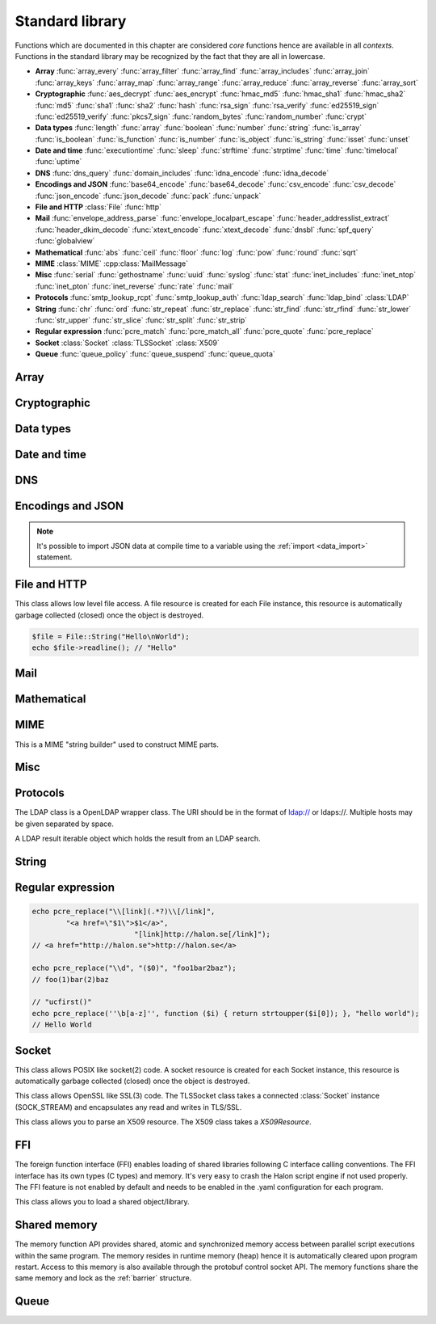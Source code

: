 Standard library
================

Functions which are documented in this chapter are considered `core` functions hence are available in all `contexts`. Functions in the standard library may be recognized by the fact that they are all in lowercase.

* **Array** :func:`array_every` :func:`array_filter` :func:`array_find` :func:`array_includes` :func:`array_join` :func:`array_keys` :func:`array_map` :func:`array_range` :func:`array_reduce` :func:`array_reverse` :func:`array_sort`
* **Cryptographic** :func:`aes_decrypt` :func:`aes_encrypt` :func:`hmac_md5` :func:`hmac_sha1` :func:`hmac_sha2` :func:`md5` :func:`sha1` :func:`sha2` :func:`hash` :func:`rsa_sign` :func:`rsa_verify` :func:`ed25519_sign` :func:`ed25519_verify` :func:`pkcs7_sign` :func:`random_bytes` :func:`random_number` :func:`crypt`
* **Data types** :func:`length` :func:`array` :func:`boolean` :func:`number` :func:`string` :func:`is_array` :func:`is_boolean` :func:`is_function` :func:`is_number` :func:`is_object` :func:`is_string` :func:`isset` :func:`unset`
* **Date and time** :func:`executiontime` :func:`sleep` :func:`strftime` :func:`strptime` :func:`time` :func:`timelocal` :func:`uptime`
* **DNS** :func:`dns_query` :func:`domain_includes` :func:`idna_encode` :func:`idna_decode`
* **Encodings and JSON** :func:`base64_encode` :func:`base64_decode` :func:`csv_encode` :func:`csv_decode` :func:`json_encode` :func:`json_decode` :func:`pack` :func:`unpack`
* **File and HTTP** :class:`File` :func:`http`
* **Mail** :func:`envelope_address_parse` :func:`envelope_localpart_escape` :func:`header_addresslist_extract` :func:`header_dkim_decode` :func:`xtext_encode` :func:`xtext_decode` :func:`dnsbl` :func:`spf_query` :func:`globalview`
* **Mathematical** :func:`abs` :func:`ceil` :func:`floor` :func:`log` :func:`pow` :func:`round` :func:`sqrt`
* **MIME** :class:`MIME` :cpp:class:`MailMessage`
* **Misc** :func:`serial` :func:`gethostname` :func:`uuid` :func:`syslog` :func:`stat` :func:`inet_includes` :func:`inet_ntop` :func:`inet_pton` :func:`inet_reverse` :func:`rate` :func:`mail`
* **Protocols** :func:`smtp_lookup_rcpt` :func:`smtp_lookup_auth` :func:`ldap_search` :func:`ldap_bind` :class:`LDAP`
* **String** :func:`chr` :func:`ord` :func:`str_repeat` :func:`str_replace` :func:`str_find` :func:`str_rfind` :func:`str_lower` :func:`str_upper` :func:`str_slice` :func:`str_split` :func:`str_strip`
* **Regular expression** :func:`pcre_match` :func:`pcre_match_all` :func:`pcre_quote` :func:`pcre_replace`
* **Socket** :class:`Socket` :class:`TLSSocket` :class:`X509`
* **Queue** :func:`queue_policy` :func:`queue_suspend` :func:`queue_quota`

Array
-----

.. function:: array_every(callback, array)

  Returns true if all items in the array are true based on the result of the callback function.

  :param function callback: the callback
  :param array array: the array
  :return: true if all callbacks return true
  :rtype: boolean

  The callback function should take one argument (value) and return a boolean value.

  .. code-block:: hsl

	  array_every(function ($x) { return $x % 2 == 0; }, [0, 2, 4, 6]); // true
	  array_every(function ($x) { return $x % 2 == 0; }, [0, 2, 5, 6]); // false

.. function:: array_filter(callback, array)

  Returns the filtered items from the array using a callback.

  :param function callback: the callback
  :param array array: the array
  :return: array of filtered values, keys are preserved
  :rtype: array

  The callback function should take one argument (value) and return a boolean value.

  .. code-block:: hsl

	  array_filter(function ($x) { return $x % 2 == 0; }, [0, 1, 2, 3]); // even values
	  array_filter(is_number, [0, "Hello World", 2]);

.. function:: array_find(callback, array)

  Return the first element that matches in the array.

  :param function callback: the callback
  :param array array: the array
  :return: the value if found
  :rtype: any

  The callback function should take one argument (value) and return a boolean value.

  .. code-block:: hsl

	  array_find(function ($x) { return $x["id"] === 2; }, [["id" => 1, "name" => "a"], ["id" => 2, "name" => "b"]]); // ["id"=>2,"name"=>"b"]

.. function:: array_includes(needle, array)

  Returns true if needle is found in the array.

  :param any needle: the value to match or a callback function
  :param array array: the array
  :return: true if needle is found
  :rtype: boolean

  The callback function should take one argument (value) and return a boolean value. If the needle is not a function, it will be matched using the strict comparison operator (``===``).

  .. code-block:: hsl

	  array_includes(function ($x) { return $x === 2; }, [0, 1, 2, 3]); // true
	  array_includes(false, [0, none, ""]); // false

.. function:: array_join(array, [separator])

  Join the elements in the array with a separator returning a string

  :param array array: the array
  :param string separator: the separator
  :return: a string from an array
  :rtype: string

  .. seealso::
	  To split a string to an array, see :func:`str_split`.

.. function:: array_keys(array)

  Returns the keys in the array.

  :param array array: the array
  :return: array's keys
  :rtype: array

.. function:: array_map(callback, array)

  Returns values from the array with the callback applied.

  :param function callback: the callback
  :param array array: the array
  :return: array of values, keys are preserved
  :rtype: array

  The function should take one argument (value) and return a value.

  .. code-block:: hsl

	  array_map(function ($x) { return $x * 2; }, [0, 1, 2, 3]); // double values

.. function:: array_range(start, stop, [step = 1])

  Returns an array from a numeric range (half-open) with the given steps.

  :param number start: the first number
  :param number stop: the last number (not included)
  :param number step: the step between numbers
  :return: an array with numbers
  :rtype: array

  .. code-block:: hsl

	  foreach (range(0, 9) as $i) // 0,1,2,..,8
		  echo $i;

.. function:: array_reduce(callback, array, [initial])

  Reduces the values in the array using the callback from left-to-right, optionally starting with a initial value.

  :param function callback: the callback
  :param array array: the array
  :param any initial: the initial value
  :return: a single value
  :rtype: any

  The function should take two arguments (carry and value) and return a value.

  If no initial value is provided and;

	* the array is empty, an error will be raised.
	* the array contains one value, that value will be returned.

  .. code-block:: hsl

	  array_reduce(function ($carry, $x) { return $carry + $x; }, [0, 1, 2, 3]); // sum values

.. function:: array_reverse(array)

  Return array in reverse order

  :param array array: the array
  :return: array in reverse order
  :rtype: array

.. function:: array_sort(callback, array, [options])

  Returns the array sorted (with index association maintained) using the callback function to determine the order. The sort is not guaranteed to be stable.

  :param function callback: the callback
  :param array array: the array
  :param array options: options array
  :return: a sorted array
  :rtype: array

  The following options are available in the options array.

   * **keys** (boolean) Sort the array based on their keys. The default is ``false``.

  The callback function should take two arguments (a and b) and return true if a is less-than b.

  .. code-block:: hsl

	  array_sort(function ($a, $b) { return $a < $b; }, [2, 3, 1]); // sort
	  array_sort(function ($a, $b) { return $a > $b; }, [2, 3, 1]); // reverse-sort

  .. note::

    Some other languages (eg. javascript and PHP) use a trivalue function (-1, 0, 1) in a similar way in order to determine the order. HSL does not since if needed, a trivalue function may be simulated internally using the provided less-than function. Further some sorting implementation may only need the less-than result hence the greater-than and equality result may be superfluous to establish.

	  .. code-block:: hsl

		  function trivalue($a, $b, $lessthan)
		  {
		  	if ($lessthan($a, $b)) return -1;
		  	if ($lessthan($b, $a)) return 1;
		  	return 0;
		  }

Cryptographic
-------------

.. function:: aes_decrypt(message, key, mode, [options])

  Decrypt a message using AES.

  :param string message: the message to decrypt
  :param string key: the key as raw bytes (no padding is done)
  :param string mode: the block cipher mode of operation (``ecb`` or ``cbc``)
  :param array options: options array
  :return: the message decrypted
  :rtype: string or none (on error)

  The following options are available in the options array.

   * **iv** (string) The initialization vector as bytes (16 bytes for ``cbc``).
   * **padding** (boolean) Use PKCS7 padding. The default is ``true``.

  .. note::

	The key length must be either 16 bytes for AES-128, 24 bytes for AES-192 or 32 bytes for AES-256. No NUL bytes padding nor truncation is done on either the key or iv. The example below shows how to do manual padding.

	.. code-block:: hsl

		$message = aes_decrypt(
					$encrypted,
					pack("a32", "short aes-256 key"),
					"cbc",
					["iv" => pack("x16")]
				);

.. function:: aes_encrypt(message, key, mode, [options])

  Encrypt a message using AES.

  :param string message: the message to encrypt
  :param string key: the key as raw bytes (no padding is done)
  :param string mode: the block cipher mode of operation (``ecb`` or ``cbc``)
  :param array options: options array
  :return: the message encrypted
  :rtype: string or none (on error)

  The following options are available in the options array.

   * **iv** (string) The initialization vector as bytes (16 bytes for ``cbc``).
   * **padding** (boolean) Use PKCS7 padding. The default is ``true``.

  .. note::

	The key length must be either 16 bytes for AES-128, 24 bytes for AES-192 or 32 bytes for AES-256. No NUL bytes padding nor truncation is done on either the key or iv. The example below shows how to do manual padding.

	.. code-block:: hsl

		$encrypted = aes_encrypt(
					$message,
					pack("a32", "short aes-256 key"),
					"cbc",
					["iv" => pack("x16")]
				);

.. function:: hmac_md5(key, message)

  Return the HMAC MD5 hash of message with the key.

  :param string key: the HMAC key
  :param string message: the value to hash
  :return: the hash value hex encoded
  :rtype: string

.. function:: hmac_sha1(key, message)

  Return the HMAC SHA1 hash of message with the key.

  :param string key: the HMAC key
  :param string message: the value to hash
  :return: the hash value hex encoded
  :rtype: string

.. function:: hmac_sha2(key, message, hashsize)

  Return the HMAC SHA2 hash of message with the key.

  :param string key: the HMAC key
  :param string message: the value to hash
  :param number hashsize: the hash size (must be 256 or 512)
  :return: the hash value hex encoded
  :rtype: string

.. function:: md5(message)

  Return the MD5 hash of message.

  :param string message: the value to hash
  :return: the hash value hex encoded
  :rtype: string

.. function:: sha1(message)

  Return the SHA1 hash of message.

  :param string message: the value to hash
  :return: the hash value hex encoded
  :rtype: string

.. function:: sha2(message, hashsize)

  Return the SHA2 hash of message.

  :param string message: the value to hash
  :param number hashsize: the hash size (must be 256 or 512)
  :return: the hash value hex encoded
  :rtype: string

.. function:: hash(message)

  Return the numeric hash value of the message. The hash value is same for equal messages.

  :param string message: the value to hash
  :return: the hash value
  :rtype: number

.. function:: rsa_sign(message, privatekey, [options])

  RSA sign a message digest using a hash function.

  :param string message: the message to sign
  :param string privatekey: the private key
  :param array options: options array
  :return: the message signature
  :rtype: string or none (on error)

  The following options are available in the options array.

   * **hash** (string) The hash method to use (``md5``, ``sha1``, ``sha256`` or ``sha512``). The default is ``sha256``.
   * **format** (string) The private key format to use ``PrivateKeyInfo`` (PKCS#8) or ``RSAPrivateKey``. The default is ``RSAPrivateKey``.
   * **pem** (boolean) If the private key is in PEM format or raw bytes. The default is ``false``.
   * **id** (boolean) If the private key is in configuration "pki:X" format. The default is ``false``.

.. function:: rsa_verify(message, signature, publickey, [options])

  RSA verify a message digest using a hash function. On error the function return none.

  :param string message: the message to verify
  :param string signature: the signature for the message as raw bytes
  :param string publickey: the public key
  :param array options: options array
  :return: if the signature verifies
  :rtype: boolean or none (on error)

  The following options are available in the options array.

   * **hash** (string) The hash method to use (``md5``, ``sha1``, ``sha256`` or ``sha512``). The default is ``sha256``.
   * **format** (string) The public key format to use ``SubjectPublicKeyInfo`` or ``RSAPublicKey``. The default is ``RSAPublicKey``.
   * **pem** (boolean) If the public key is in PEM format or raw bytes. The default is ``false``.
   * **id** (boolean) If the public key is in configuration "pki:X" format. The default is ``false``.

.. function:: ed25519_sign(message, privatekey)

  ED25519 sign a message.

  :param string message: the message to sign
  :param string privatekey: the private key as raw bytes
  :return: the message signature
  :rtype: string or none (on error)

.. function:: ed25519_verify(message, signature, publickey)

  ED25519 verify a message.

  :param string message: the message to sign
  :param string signature: the signature as raw bytes
  :param string publickey: the private key as raw bytes
  :return: if the signature verifies
  :rtype: boolean or none (on error)

.. function:: pkcs7_sign(message, certificate, [options])

  PKCS7 sign (S/MIME) a message.

  :param string message: the message to sign
  :param string certificate: the certificate and privatekey to use (PEM format)
  :param array options: options array
  :return: the message signature
  :rtype: string or none (on error)

  The following options are available in the options array.

   * **id** (boolean) If the certificate is in the configuration "pki:X" format. The default is ``false``.
   * **detached** (boolean) If the signature should be detached (not include the message itself). The default is ``true``.

  If the certificate argument contains multiple certificates (intermediates) they will be included in the signature as well.

.. function:: random_bytes(bytes)

  Return a string of random bytes (at most 1MiB).

  :param number bytes: number of bytes to return
  :return: random bytes
  :rtype: string

.. function:: random_number([first, last])

  Return a random integer between first and last (inclusive) or a random double (decimal) between 0 and 1 (inclusive).

  :param number first: first possible number
  :param number last: last possible number
  :return: the random number
  :rtype: number

.. function:: crypt(key, salt)

  Uses the underlying operating system's ``crypt()`` function.

  :param string key: the user's typed password
  :param string salt: the salt
  :return: the encrypted string
  :rtype: string

  .. code-block:: hsl

    if (crypt($password, $encryptedpassword) === $encryptedpassword)
      echo "match";

Data types
----------

.. function:: length(value)

  Return the length of an array (items) or a string (characters). For all other datatypes `none` is returned.

  :param any value: the value
  :return: the length
  :rtype: number or none

.. function:: array([...args])

  This function creates an array.

  :param any ....args: the input
  :return: an array
  :rtype: array

  .. note::

	`array` is not a function, it's a language construct to create an :ref:`array <arraytype>` type. It's an alias for the short array syntax ``[]``.

.. function:: boolean(value)

  This function converts the input of value to the boolean type (according to the :ref:`truthiness <truthtable>`) table.

  :param any value: the input
  :return: a boolean
  :rtype: boolean

.. function:: number(value)

  This function converts the input of value to the number type. Decimal and hexadecimal (`Ox`) numbers are supported. If the input contains an invalid number as string or type ``0`` is returned.

  :param any value: the input
  :return: a number
  :rtype: number

.. function:: string(value)

  This function converts the input of value to the string type, hence converting it to its string representation.

  :param any value: the input
  :return: a string
  :rtype: string

.. function:: is_array(value)

  Returns true if the type of value is an array.

  :param any value: the input
  :return: the result
  :rtype: boolean

.. function:: is_boolean(value)

  Returns true if the type of value is a boolean.

  :param any value: the input
  :return: the result
  :rtype: boolean

.. function:: is_function(value)

  Returns true if the type of value is a function.

  :param any value: the input
  :return: the result
  :rtype: boolean

.. function:: is_number(value)

  Returns true if the type of value is a number.

  :param any value: the input
  :return: the result
  :rtype: boolean

.. function:: is_object(value)

  Returns true if the type of value is an object.

  :param any value: the input
  :return: the result
  :rtype: boolean

.. function:: is_string(value)

  Returns true if the type of value is a string.

  :param any value: the input
  :return: the result
  :rtype: boolean

.. function:: isset(x)

  Returns true if the variable is defined.

	.. note::

		This is not a regular function. It's a language construct and will only accept variables as input.

  :param variable x: a variable
  :return: the result
  :rtype: boolean

.. function:: unset(x)

  Unsets the variable or array index or slice of x, it return true if the variable or array index was defined.

	.. note::

		This is not a regular function. It's a language construct and will only accept variables as input.

  :param variable x: a variable
  :return: if x was unset
  :rtype: boolean


Date and time
-------------

.. function:: executiontime()

  Return the elapsed time since the beginning of the code execution.

  :return: the time in seconds (with decimals)
  :rtype: number

.. function:: sleep(seconds)

  Pause the code execution for x seconds.

  :param number seconds: the number of seconds to sleep
  :return: the time slept in seconds (with decimals)
  :rtype: number

.. function:: strftime(format, [time], [options])

  Format according to the `strftime <http://www.freebsd.org/cgi/man.cgi?query=strftime>`_ manual.

  :param string format: the format string
  :param number time: the default is current time without timezone
  :param array options: options array
  :return: the time formatted (max length 100)
  :rtype: string

  The following options are available in the options array.

  * **local** (boolean) Expect the time to be in the current local timezone. The default is ``true``.

  .. code-block:: hsl

	 echo strftime("%H:%M:%S"); // prints current time eg "13:58:38"

.. function:: strptime(datestring, format, [options])

  Parse a date string according to the `strftime <http://www.freebsd.org/cgi/man.cgi?query=strftime>`_ manual with the time without timezone.

  :param string datestring: the date string
  :param string format: the format string
  :param array options: options array
  :return: the time in seconds
  :rtype: number

  The following options are available in the options array.

  * **local** (boolean) Expect the time to be in the current local timezone. The default is ``true``.

  .. code-block:: hsl

	 echo strptime("13:58:38", "%H:%M:%S"); // prints time of today at "13:58:38"

.. function:: time()

  Return elapsed seconds (unix time) since 1970-01-01T00:00:00Z without timezone.

  :return: the time in seconds (with decimals)
  :rtype: number

.. function:: timelocal()

  Return elapsed seconds (unix time) since 1970-01-01T00:00:00Z with timezone.

  :return: the time in seconds (with decimals)
  :rtype: number

.. function:: uptime()

  Return the monotonic time since system boot. Monotonic time is by definition suitable for relative time keeping, in contrast to :func:`time`. If you want to obtain the script execution time use :func:`executiontime`.

  :return: the time in seconds (with decimals)
  :rtype: number

DNS
---

.. function:: dns_query(host, [options])

  Query for DNS records of a hostname.

  :param string host: the host
  :param array options: options array
  :return: the result
  :rtype: array

  The following options are available in the options array.

  * **type** (string) Query type (one of ``a``, ``aaaa``, ``mx``, ``txt``, ``cname``, ``ns`` or ``ptr``). The default is to query for ``a`` records.
  * **timeout** (number) Query timeout in seconds. The default is ``5``.
  * **servers** (array) List of resolvers. The default is the system wide.

  An array with either ``result`` or ``error`` in set in an associative array. ``dnssec`` is always included. ``result`` is the list of results and ``error`` is the string representation of `rcode` or `h_errno`.

  .. code-block:: hsl

	echo dns_query("nxdomain.halon.se");
	// ["error"=>"NXDOMAIN","dnssec"=>false]

	echo dns_query("halon.se");
	// ["result"=>[0=>"54.152.237.238"],"dnssec"=>false]

	echo dns_query(inet_reverse("8.8.8.8"), ["type" => "ptr"]);
	// ["result"=>[0=>"google-public-dns-a.google.com"],"dnssec"=>false]

	echo dns_query(inet_reverse("12.34.56.78", "dnsbl.example.com"));
	// ["result"=>[0=>"127.0.0.1"],"dnssec"=>false]

.. function:: domain_includes(subdomain, domain)

  Test if subdomain is a subdomain of domain. If the domain starts with a dot ``.`` it must be a subdomain of domain, hence it will **not** even if `subdomain == domain`.

  :param string subdomain: the subdomain
  :param string domain: the domain
  :return: if subdomain is a subdomain of domain
  :rtype: boolean

  .. code-block:: hsl

	domain_includes("www.halon.io", "halon.io"); // true
	domain_includes("halon.io", "halon.io"); // true
	domain_includes("www.halon.io", ".halon.io"); // true
	domain_includes("halon.io", ".halon.io"); // false

.. function:: idna_encode(domain)

  IDNA encode a domain (to punycode). On error ``None`` is returned.

  :param string domain: a unicode domain
  :return: the punycode (ASCII) domain
  :rtype: string

  .. code-block:: hsl

	echo idna_encode("fußball.example"); // xn--fuball-cta.example

.. function:: idna_decode(domain)

  IDNA decode a domain (to unicode). On error ``None`` is returned.

  :param string domain: a punycode (ASCII) domain
  :return: the unicode domain
  :rtype: string

  .. code-block:: hsl

	echo idna_decode("xn--fuball-cta.example"); // fußball.example

Encodings and JSON
------------------

.. function:: base64_encode(string)

  Base64 encode the string.

  :param string string: the input string
  :return: the base64 representation
  :rtype: string

.. function:: base64_decode(string)

  Base64 decode the string.

  :param string string: the input string
  :return: the string representation
  :rtype: string

.. function:: csv_encode(values, [options])

  Encode an array of strings as CSV encoded data.

  :param array values: strings to encode
  :param array options: options array
  :return: an array of data
  :rtype: array

  The following options are available in the options array.

   * **delimiter** (string) The format separator. The default is ``,``.

  .. code-block:: hsl

    echo csv_encode(["Hello", "World", "Hello World"]);
    // Hello,World,"Hello World"

.. function:: csv_decode(string, [options])

  Parse CSV data as string.

  :param string string: CSV formated string
  :param array options: options array
  :return: an array of data
  :rtype: array

  The following options are available in the options array.

   * **delimiter** (string) The format separator. The default is ``,``.
   * **header** (boolean) If the CSV data includes a header. The default is ``true``.
   * **schema** (array) Use a schema to convert columns to types.

  The schema should be of the format of being an array keyed on the column name.

  ::

    [
      "columnname" => [
          "type" => "string" or "boolean" or "number",
          "nullable" => true or false or [ "", "NULL", ... ],
          "true" => [ "True", ... ],
          "false" => [ "False", ... ],
      ],
      ...
    ]

  If the column is nullable either set ``nullable`` to ``true`` (to treat empty strings as `none`) or set ``nullable`` to an array of values to treat as `none` (eg. ``["NULL"]``). Likewise the boolean type has a ``true`` and ``false`` property for truthy and falsy values. The default is ``["true"]`` and ``["false"]`` (all lowercase).

  .. code-block:: hsl

    echo csv_decode("enabled\nyes\nno", ["schema" => [
                    "enabled" => ["type" => "boolean", "true" => ["yes"], "false" => ["no"]]
                ]]);
    // [0=>["enabled"=>true],1=>["enabled"=>false]]

  .. note::

	  It's possible to import CSV data at compile time to a variable using the :ref:`import <data_import>` statement.

.. function:: json_encode(value, [options])

  JSON encode a HSL data type.

  :param any value: HSL data type
  :param array options: options array
  :return: a JSON representation of value
  :rtype: string

  The following options are available in the options array.

   * **ensure_ascii** (boolean) Convert all non-ASCII characters (UTF-8) to unicode (`\\uXXXX`). The default is ``true``.
   * **pretty_print** (boolean) Pretty print the JSON output. The default is ``false``.

  Encode an array, number or string into a JSON representation (string). The encoding distinguishes arrays from objects if they are sequentially numbered from zero. On encoding errors an object with the data type of undefined is returned. All non-ASCII characters will be escaped as Unicode code points (\\uXXXX).

  .. note::

	  Since object keys are converted to strings (even numeric once) a :func:`json_encode` followed by a :func:`json_decode` does not always yield the same result.

.. function:: json_decode(string, [options])

  Decodes a JSON string into a HSL data type.

  :param string string: JSON serialized data
  :param array options: options array
  :return: the decoded string as the correct type, and on errors ``None`` is returned
  :rtype: any

  The following options are available in the options array.

   * **allow_comments** (boolean) Allow and ignore comments. The default is ``false``.

  The following translations are done (JSON to HSL).

  * **object** to **associative array** (is_array)
  * **array** to **array** (is_array)
  * **string** to **string** (is_string)
  * **number** to **number** (is_number)
  * **true** to ``true`` (is_boolean)
  * **false** to ``false`` (is_boolean)
  * **null** to **none**

.. note::

  It's possible to import JSON data at compile time to a variable using the :ref:`import <data_import>` statement.

.. function:: pack(format, [...args])

  Pack arguments into a binary string. On error ``None`` is returned.

  :param string format: the pack format
  :param any ....args: the arguments for the pack format
  :return: the packed data
  :rtype: string

  The format may contain the following types. Some types may be followed by a `*` (an end-of-argument(s) repeater or a numeric repeater, eg. `"Z*C3"`).

  +-------+------------+-------------------------------+----------+-------+
  | Code  | Repeaters  | Type                          | HSL type | Bytes |
  +=======+============+===============================+==========+=======+
  | ``a`` | *n*, ``*`` | String                        | String   | 1     |
  +-------+------------+-------------------------------+----------+-------+
  | ``C`` | *n*, ``*`` | Char                          | Number   | 1     |
  +-------+------------+-------------------------------+----------+-------+
  | ``e`` | *n*, ``*`` | Double (LE)                   | Number   | 8     |
  +-------+------------+-------------------------------+----------+-------+
  | ``E`` | *n*, ``*`` | Double (BE)                   | Number   | 8     |
  +-------+------------+-------------------------------+----------+-------+
  | ``H`` | *n*, ``*`` | Hex                           | String   | 1     |
  +-------+------------+-------------------------------+----------+-------+
  | ``n`` | *n*, ``*`` | Unsigned short (16 bit, BE)   | Number   | 2     |
  +-------+------------+-------------------------------+----------+-------+
  | ``N`` | *n*, ``*`` | Unsigned long (32 bit, BE)    | Number   | 4     |
  +-------+------------+-------------------------------+----------+-------+
  | ``v`` | *n*, ``*`` | Unsigned short (16 bit, LE)   | Number   | 2     |
  +-------+------------+-------------------------------+----------+-------+
  | ``V`` | *n*, ``*`` | Unsigned long (32 bit, LE)    | Number   | 4     |
  +-------+------------+-------------------------------+----------+-------+
  | ``x`` | *n*        | NULL                          |          | 1     |
  +-------+------------+-------------------------------+----------+-------+
  | ``Z`` | *n*, ``*`` | String (NULL terminated)      | String   | 1     |
  +-------+------------+-------------------------------+----------+-------+

.. function:: unpack(format, data, [offset = 0])

  Unpack data from a binary string. On error ``None`` is returned.

  :param string format: the unpack format
  :param string data: the packed data
  :param number offset: the offset to begin unpack from
  :return: the unpacked data
  :rtype: array

  The format may contain the following types. Some types may be followed by a `*` (an end-of-argument(s) repeater or a numeric repeater, eg. `"Z*C3"`).

  +-------+------------+-------------------------------+----------+-------+
  | Code  | Repeaters  | Type                          | HSL type | Bytes |
  +=======+============+===============================+==========+=======+
  | ``a`` | *n*, ``*`` | String                        | String   | 1     |
  +-------+------------+-------------------------------+----------+-------+
  | ``c`` | *n*, ``*`` | Signed char                   | Number   | 1     |
  +-------+------------+-------------------------------+----------+-------+
  | ``C`` | *n*, ``*`` | Char                          | Number   | 1     |
  +-------+------------+-------------------------------+----------+-------+
  | ``e`` | *n*, ``*`` | Double (LE)                   | Number   | 8     |
  +-------+------------+-------------------------------+----------+-------+
  | ``E`` | *n*, ``*`` | Double (BE)                   | Number   | 8     |
  +-------+------------+-------------------------------+----------+-------+
  | ``H`` | *n*, ``*`` | Hex                           | String   | 1     |
  +-------+------------+-------------------------------+----------+-------+
  | ``n`` | *n*, ``*`` | Unsigned short (16 bit, BE)   | Number   | 2     |
  +-------+------------+-------------------------------+----------+-------+
  | ``N`` | *n*, ``*`` | Unsigned long (32 bit, BE)    | Number   | 4     |
  +-------+------------+-------------------------------+----------+-------+
  | ``v`` | *n*, ``*`` | Unsigned short (16 bit, LE)   | Number   | 2     |
  +-------+------------+-------------------------------+----------+-------+
  | ``V`` | *n*, ``*`` | Unsigned long (32 bit, LE)    | Number   | 4     |
  +-------+------------+-------------------------------+----------+-------+
  | ``x`` | *n*        | Skip bytes                    |          | 1     |
  +-------+------------+-------------------------------+----------+-------+
  | ``Z`` | *n*, ``*`` | String (excluding NULL)       | String   | 1     |
  +-------+------------+-------------------------------+----------+-------+


File and HTTP
-------------

.. class:: File

  This class allows low level file access. A file resource is created for each File instance, this resource is automatically garbage collected (closed) once the object is destroyed.

  .. function:: File.constructor(filename)

    Open a virtual file from the configuration.

    :param string filename: the file name

    .. code-block:: hsl

  	$file = File("myfile.txt");
  	while ($data = $file->read(8192))
	  	echo $data;

  .. function:: File.close()

	  Close the file and destroy the internal file resource.

	  :return: none
	  :rtype: None

	  .. note::

		Files are automatically garbage collected (closed). However you may want to explicitly call close.

  .. function:: File.read([length])

	  Read data from file. On EOF an empty string is returned. On error ``None`` is returned.

	  :param number length: bytes to read
	  :return: data
	  :rtype: string or None

	  .. note::

		If no length is given, all the remaning data until EOF will be read in one operation.

  .. function:: File.readline()

	  Read a line from file (without the CRLF or LF). On EOF or error ``None`` is returned.

	  :return: data
	  :rtype: string or None

  .. function:: File.seek(offset, [whence = "SEEK_SET"])

	  Seek to the offset in the file. On error ``None`` is returned.

	  :param number offset: the offset
	  :param string whence: the position specified by whence
	  :return: position
	  :rtype: number or None

	  Whence may be any of

	  +----------+------------------------------------------+
	  | Name     | Position                                 |
	  +==========+==========================================+
	  | SEEK_CUR | relative offset to the current position  |
	  +----------+------------------------------------------+
	  | SEEK_SET | absolute offset from the beginning       |
	  +----------+------------------------------------------+
	  | SEEK_END | negative offset from the end of the file |
	  +----------+------------------------------------------+

  .. function:: File.tell()

	  Get the current file position. On error ``None`` is returned.

	  :return: position
	  :rtype: number or None

  .. function:: File.getPath()

	  Get the path of a file. If no path information is available ``None`` is returned.

	  :return: path
	  :rtype: string or None

  .. staticmethod:: File.String(data)

	  Return a File resource containing the data.

	  :param string data: the content
	  :return: A file resource
	  :rtype: File or None

  .. code-block:: hsl

	$file = File::String("Hello\nWorld");
	echo $file->readline(); // "Hello"

.. function:: http(url, [options, [get, [post]]])

  Make HTTP/HTTPS request to a URL and return the content.

  :param string url: URL to request
  :param array options: options array
  :param array get: GET variables, replaced and encoded in URL as $1, $2...
  :param post: POST data as an array or a string for raw POST data
  :type post: array or string
  :return: if the request was successful (2XX) the content is returned, otherwise the type ``None`` is returned
  :rtype: string or array

  The following options are available in the options array.

   * **extended_result** (boolean) Get an extended result with response code. The default is ``false``.
   * **connect_timeout** (number) Connection timeout (in seconds). The default is ``10`` seconds.
   * **timeout** (number) Timeout (in seconds) waiting for data once the connection is established. The default is to wait indefinitely.
   * **max_file_size** (number) Maximum file size (in bytes). The default is no limit.
   * **sourceip** (string) Explicitly bind an IP address. The default is to be chosen by the system.
   * **sourceipid** (string) Explicitly bind an IP address ID. The default is to be chosen by the system.
   * **method** (string) Request method. The default is ``GET`` unless ``POST`` data is sent.
   * **headers** (array) An array of additional HTTP headers as strings.
   * **response_headers** (boolean) Return the full request, including response headers (regardless of HTTP status). The default is ``false``.
   * **redirects** (number) Specify the number of 304 redirects to follow (use ``-1`` for `unlimited`). The default is ``0`` (not to follow redirects).
   * **tls_verify_peer** (boolean) Verify peer certificate. The default is ``true``.
   * **tls_verify_host** (boolean) Verify certificate hostname (CN). The default is ``false``.
   * **tls_default_ca** (boolean) Load additional TLS certificates (ca_root_nss). The default is ``false``.
   * **tls_client_cert** (string) Use the following ``pki:X`` as client certificate. The default is to not send a client certificate.
   * **background** (boolean) Perform request in the background. In which case this function returns ``true`` if the queueing was successful, otherwise ``None`` on errors. The default is ``false``.
   * **background_hash** (number) Assign this request to a specific queue. If this value is higher than the number of queues, it's chosen by modulus. The default is queue ``0``.
   * **background_retry_count** (number) Number of retry attempts made after the initial failure. The default is ``0``.
   * **background_retry_delay** (number) The delay, in seconds, before each retry attempt. The default is ``0`` seconds.
   * **proxy** (string) Use a HTTP proxy. See CURL_PROXY manual. The default is to inherit proxy settings from the system. Setting it to an empty string will disable the proxy.

  If the option ``extended_result`` is ``true``, the function returns an array containing the ``status`` code and ``content``. If no valid HTTP response is receivied, `None` is returned.

	.. code-block:: hsl

	  $response = http("http://halon.io/", [
              "extended_result" => true,
              "headers" => ["Host: example.com", "Accept: application/json"]
              ]);
	  if ($response) {
		  echo $response;
	  }

Mail
----

.. function:: envelope_address_parse(address)

  Parse an email address into `localpart` and `domain`. On error `None` is returned.

  :param string address: email addresses
  :return: email address parts
  :rtype: array

  .. code-block:: hsl

    echo envelope_address_parse("user@example.com"); // ["localpart"=>"user","domain"=>"example.com"]

.. function:: envelope_localpart_escape(address)

  Apply escaping to the an email envelope localpart.

  :param string address: local part
  :return: escaped localpart
  :rtype: strings

  .. code-block:: hsl

    echo envelope_localpart_escape("email address") . "@example.org"; // "email address"@example.org

.. function:: header_addresslist_extract(value, [options])

  Extract addresses from a header value or field, often used with `From`, `To` and `CC` headers. On error `None` is returned.

  :param string value: value to extract email addresses from
  :param array options: an options array
  :return: email addresses
  :rtype: array

  The following options are available in the options array.

   * **field** (boolean) If the value is a header field (Header: Value) format. The default is ``false``.

  .. code-block:: hsl

    $fromAddresses = header_addresslist_extract("Charlie <charlie@example.org>; James <james@example.com>");
    if ($fromAddresses and length($fromAddresses) > 1)
      echo "Too many From addresses";

.. function:: header_dkim_decode(value, [options])

  Decode a Tag=Value list from a DKIM header value or field, often used with `DKIM-Signature` or `ARC-` headers. On error `None` is returned.

  :param string value: value to extract tags from
  :param array options: an options array
  :return: tags
  :rtype: array

  The following options are available in the options array.

   * **field** (boolean) If the value is a header field (Header: Value) format. The default is ``false``.

  .. code-block:: hsl

    $tags = header_dkim_decode("v=1; d=domain; s=selector; h=to:from:date:subject");
    if ($tags and isset($tags["s"]) and isset($tags["d"]))
      echo $tags["s"]."._domainkey.".$tags["d"];

.. function:: xtext_encode(text)

  Encode `xtext` according to the `rfc1891 <https://tools.ietf.org/html/rfc1891>`_.

  :param string text: value to encode
  :return: the encoded value
  :rtype: string

.. function:: xtext_decode(text)

  Decode `xtext` according to the `rfc1891 <https://tools.ietf.org/html/rfc1891>`_.

  :param string text: value to decode
  :return: the decoded value
  :rtype: string

.. function:: dnsbl(ip, hostname, [resolvers, [timeout = 5]])

  Query the resolvers for the DNSBL status of an address. If no resolvers are given, the system default is used.

  :param string ip: IP or IPv6 address to check
  :param string hostname: in DNSBL list
  :param array resolvers: list of resolvers
  :param number timeout: timeout in seconds
  :return: list of IP addresses
  :rtype: array

  This function works by reversing the IP addresses octets and appending to the hostname parameter.

.. function:: spf_query(ip, helo, domain, [options])

  Check the SPF status of the senderdomain.

  :param string ip: IP or IPv6 address to check
  :param string helo: HELO/EHLO host name
  :param string domain: domain to lookup
  :param array options: options array
  :return: the result
  :rtype: array

  The following options are available in the options array.

   * **timeout** (number) Query timeout in seconds. The default is ``5``.
   * **servers** (array) List of resolvers. The default is the system wide.

  An array with a ``result`` field as an associative array. The ``result`` is returned as the string result as defined by libspf2 (eg. ``pass``).

  +----------------------+-----------+
  | SPF_RESULT_INVALID   | invalid   |
  +----------------------+-----------+
  | SPF_RESULT_NEUTRAL   | neutral   |
  +----------------------+-----------+
  | SPF_RESULT_PASS      | pass      |
  +----------------------+-----------+
  | SPF_RESULT_FAIL      | fail      |
  +----------------------+-----------+
  | SPF_RESULT_SOFTFAIL  | softfail  |
  +----------------------+-----------+
  | SPF_RESULT_NONE      | none      |
  +----------------------+-----------+
  | SPF_RESULT_TEMPERROR | temperror |
  +----------------------+-----------+
  | SPF_RESULT_PERMERROR | permerror |
  +----------------------+-----------+

.. function:: globalview(ip)

  Query the embedded Cyren IP reputation, ``ctipd``.
  This function is only available in the full system distribution (virtual machine) package.
  All connectors are available in the `script library <https://docs.halon.io/go/scriptlibrary>`_.

  :param string ip: IP or IPv6 address to check
  :return: the recommended action to take for the ip ``accept``, ``tempfail`` or ``permfail``.
  :rtype: string

Mathematical
------------

.. function:: abs(number)

  Return the absolute value of a number.

  :param number number: the numeric value to process
  :return: the absolute value
  :rtype: number

.. function:: ceil(number)

  Return the integer value of a number by rounding up if necessary.

  :param number number: the numeric value to process
  :return: the integer value
  :rtype: number

.. function:: floor(number)

  Return the integer value of a number by rounding down if necessary.

  :param number number: the numeric value to process
  :return: the integer value
  :rtype: number

.. function:: log(number, [base = e])

  Return the logarithm of number to base.

  :param number number: the numeric value to process
  :param number base: the base
  :return: the logarithm value
  :rtype: number

.. function:: pow(base, exponent)

  Return base raised to the power of the exponent.

  :param number base: the base
  :param number exponent: the exponent
  :return: the power of
  :rtype: number

.. seealso::
	It's significantly faster to use the ** operator since it's an operator and not a function.

.. function:: round(number, [decimals = 0])

  Return number rounded to precision of decimals.

  :param number number: the numeric value to process
  :param number decimals: the number of decimals
  :return: the rounded value
  :rtype: number

.. function:: sqrt(number)

  Return the square root of number.

  :param number number: the numeric value to process
  :return: the square root
  :rtype: number

MIME
----

.. class:: MIME

  This is a MIME "string builder" used to construct MIME parts.

  .. function:: MIME.constructor()

    The MIME object "constructor" takes no function arguments.

    .. code-block:: hsl

  	$part = MIME();
  	$part->setType("multipart/alternative");
  	$part->appendPart(MIME()->setType("text/plain")->setBody("*Hello World*"));
  	$part->appendPart(MIME()->setType("text/html")->setBody("<strong>Hello World</strong>"));
  	echo $part->toString();

    .. note::

      Many of the MIME object's member functions return `this`, allowing them to be called with method chaining.

      .. code-block:: hsl

         echo MIME()->addHeader("Subject", "Hello")->setBody("Hello World")->toString();

  .. function:: MIME.addHeader(name, value, [options])

	  Add a header. The value may be encoded (if needed) and reformatted.

	  :param string name: name of the header
	  :param string value: value of the header
	  :param array options: an options array
	  :return: this
	  :rtype: :class:`MIME`

	  The following options are available in the options array.

	   * **encode** (boolean) Refold and encode the header. The default is ``true``.
	   * **encoding** (string) Encoding to use (base64 or quoted-printable). The default is ``quoted-printable``.

	  .. note::

		If a `Content-Type` header is added, the value of :func:`MIME.setType` is ignored. If a `Content-Transfer-Encoding` header is added no encoding will be done on data added by :func:`MIME.setBody`.

  .. function:: MIME.appendPart(part)

	  Add a MIME part (child) object, this is useful when building a multipart MIME.

	  :param MIME part: a MIME part object
	  :return: this
	  :rtype: :class:`MIME`

	  .. note::

		The `Content-Type` is not automatically set to `multipart/\*`, this has to be done using :func:`MIME.setType`. The MIME boundary is however automatically created.

  .. function:: MIME.setBody(body)

	  Set the MIME part body content. In case the MIME part has children (multipart) this will be the MIME parts preamble. The body will be Base64 encoded if no `Content-Transfer-Encoding` header is added.

	  :param string body: the body
	  :return: this
	  :rtype: :class:`MIME`

  .. function:: MIME.setType(type)

	  Set the type field of the `Content-Type` header. The default type is `text/plain`, and the charset is always utf-8.

	  :param string type: the content type
	  :return: this
	  :rtype: :class:`MIME`

  .. function:: MIME.setBoundary(boundary)

	  Set the MIME boundary for `multipart/\*` messages. The default is to use an UUID.

	  :param string boundary: the boundary
	  :return: this
	  :rtype: :class:`MIME`

  .. function:: MIME.signDKIM(selector, domain, key, [options])

	  Sign the MIME structure (message) using `DKIM <https://docs.halon.io/go/dkim>`_.

	  :param string selector: selector to use when signing
	  :param string domain: domain to use when signing
	  :param string key: private key to use, either ``pki:X`` or a private RSA key in PEM format.
	  :param array options: options array
	  :return: this
	  :rtype: :class:`MIME`

	  The following options are available in the options array.

	   * **canonicalization_header** (string) body canonicalization (``simple`` or ``relaxed``). The default is ``relaxed``.
	   * **canonicalization_body** (string) body canonicalization (``simple`` or ``relaxed``). The default is ``relaxed``.
	   * **algorithm** (string) algorithm to hash the message with (``rsa-sha1``, ``rsa-sha256`` or ``ed25519-sha256``). The default is ``rsa-sha256``.
	   * **additional_headers** (array) additional headers to sign in addition to those recommended by the RFC.
	   * **oversign_headers** (array) headers to oversign. The default is ``from``.
	   * **timestamp** (boolean or number) add the ``t`` tag to the signature (may be an absolute unix timestamp). The default is ``false``.
	   * **expiration** (number) add the ``x`` tag to the signature (an absolute unix timestamp). The default is no expiration.
	   * **expiration_relative** (number) add the ``x`` tag to the signature (seconds relative to ``timestamp`` or current time). The default is no expiration.
	   * **identity** (string) add the ``i`` tag to the signature. The default is no identity tag.
	   * **headers** (array) headers to sign. The default is to sign all headers recommended by the RFC.
	   * **id** (boolean) If the key is expected to be in the ``pki:X`` format. The default is auto detect.

  .. function:: MIME.toString()

	  Return the created MIME as a string. This function useful for debugging.

	  :return: the MIME as string
	  :rtype: string

  .. function:: MIME.queue(sender, recipient, transportid, [options])

	  Put the MIME message (email) into the queue.

	  :param sender: the sender email address, either as a string or an associative array with a ``localpart`` and ``domain``
	  :type sender: string or array
	  :param recipient: the recipient email address, either as a string or an associative array with a ``localpart`` and ``domain``
	  :type recipient: string or array
	  :param string transportid: the transportid
	  :param array options: options array
	  :return: an id object (with ``transaction`` and ``queue``)
	  :rtype: array

	  The following options are available in the options array.

	   * **metadata** (array) Add additional metadata to the message (KVP).
	   * **jobid** (string) Assign a jobid the message.
	   * **quotas** (array) An array of quotas to be associated with the message.

	  .. code-block:: hsl

		MIME()
			->addHeader("Subject", "Hello")
			->setBody("Hi, how are you?")
			->queue("", ["localpart" => "info", "domain" => "example.com"], "outbound");

.. cpp:class:: MailMessage : MIMEPart

  This class extends the :cpp:class:`MIMEPart` class, all instances of this class automatically holds a reference to the top level MIMEPart object.

  .. function:: MailMessage.reset()

	  Undo all changes on the message.

	  :return: number of changes discarded
	  :rtype: number

	  .. code-block:: hsl

		$mail->reset();

  .. function:: MailMessage.snapshot()

    Take a snapshot of the current state of the MIME object (to be used with :func:`MailMessage.restore`).

    :return: the snapshot id
    :rtype: number

    .. code-block:: hsl

      $id = $mail->snapshot();

  .. function:: MailMessage.restore(id)

    Restore to a snapshot (to be used with :func:`MailMessage.snapshot`).

    :param number id: snapshot id
    :return: if restore was successful
    :rtype: boolean

    .. code-block:: hsl

      $mail->restore($id);

  .. function:: MailMessage.toFile()

    Return a :class:`File` class for the current MIME object (with all changes applied).

    :return: A File class for the current MIME object.
    :rtype: :class:`File`

  .. function:: MailMessage.toString()

	  Return the MailMessage as a string (with all changes applied).

	  :return: the MailMessage as string
	  :rtype: string

  .. function:: MailMessage.signDKIM(selector, domain, key, [options])

    Sign the message using `DKIM <https://docs.halon.io/go/dkim>`_. On error None is returned.

    :param string selector: selector to use when signing
    :param string domain: domain to use when signing
    :param string key: private key to use, either ``pki:X`` or a private RSA key in PEM format.
    :param array options: options array
    :return: this
    :rtype: :cpp:class:`MailMessage`

    The following options are available in the options array.

      * **canonicalization_header** (string) body canonicalization (``simple`` or ``relaxed``). The default is ``relaxed``.
      * **canonicalization_body** (string) body canonicalization (``simple`` or ``relaxed``). The default is ``relaxed``.
      * **algorithm** (string) algorithm to hash the message with (``rsa-sha1``, ``rsa-sha256`` or ``ed25519-sha256``). The default is ``rsa-sha256``.
      * **additional_headers** (array) additional headers to sign in addition to those recommended by the RFC.
      * **oversign_headers** (array) headers to oversign. The default is ``from``.
      * **timestamp** (boolean or number) add the ``t`` tag to the signature (may be an absolute unix timestamp). The default is ``false``.
      * **expiration** (number) add the ``x`` tag to the signature (an absolute unix timestamp). The default is no expiration.
      * **expiration_relative** (number) add the ``x`` tag to the signature (seconds relative to ``timestamp`` or current time). The default is no expiration.
      * **identity** (string) add the ``i`` tag to the signature. The default is no identity tag.
      * **headers** (array) headers to sign. The default is to sign all headers recommended by the RFC.
      * **id** (boolean) If the key is expected to be in the ``pki:X`` format. The default is auto detect.
      * **return_header** (boolean) Return the DKIM signature as a string, instead of adding it to the message. The default is ``false``.
      * **arc** (boolean) Create an ARC-Message-Signature header. The default is ``false``.

    .. note::

      If `return_header` is used, you need to add the header yourself without refolding.

      .. code-block:: hsl

        $dkimsig = $message->signDKIM("selector", "example.com", $key, ["return_header" => true]);
        $message->addHeader("DKIM-Signature", $dkimsig, ["encode" => false]);

  .. function:: MailMessage.verifyDKIM(headerfield, [options]])

    DKIM verify a `DKIM-Signature` or `ARC-Message-Signature` header. The header should include both the header name and value (unmodified).

    :param string headerfield: the header to verify
    :param array options: options array
    :return: associative array containing the result.
    :rtype: array

    The following options are available in the options array.

     * **timeout** (number) the timeout (per DNS query). The default is ``5``.
     * **dns_function** (function) a custom DNS function. The default is to use the built in.

    The DNS function will be called with the hostname (eg. `2018._domainkeys.example.com`) for which a DKIM record should be returned. The result must be an array containing either an ``error`` field (``permerror`` or ``temperror``) or a ``result`` field with a DKIM TXT record as string.

    The resulting array always contains a ``result`` field of either ``pass``, ``permerror`` or ``temperror``. In case of an error the reason is included in an ``error`` field. If the header was successfully parsed (regardless of the result) a ``tags`` field will be included.

  .. function:: MailMessage.send(sender, recipients, server)

    Try to send the message to the server.

    :param sender: the sender (`MAIL FROM`), an address object
    :type sender: string or array
    :param recipients: the recipient (`RCPT TO`), an array of address objects
    :type recipients: array of (string or array)
    :param server: array with server settings or transport profile ID
    :type server: string or array
    :return: associative array containing the result or an error
    :rtype: array

    The address parameters should be either a string or an associative array with a ``localpart`` and ``domain`` and optionally a ``params`` field as an key-values array (to be sent in the `MAIL FROM` or `RCPT TO` command).

    .. code-block:: hsl

      $response = $message->send(
          ["localpart" => "nick", "domain" => "example.org"],
          [
              ["localpart" => "chris", "domain" => "example.com", "params" => ["NOTIFY" => "DELAY"]],
              ["localpart" => "charlie", "domain" => "example.com"],
          ],
          ["host" => "10.2.0.1", "tls" => "require"]);

      if (isset($response["result"]))
      {
          $result = $response["result"];
          $codes = [];
          if ($result["state"] == "EOD")
              $codes = ["reply_codes" => ["code" => $result["code"], "enhanced" => $result["enhanced"]]];
          if ($result["code"] >= 200 and $result["code"] <= 299)
              Accept($result["reason"], $codes);
          if ($result["code"] >= 500 and $result["code"] <= 599)
              Reject($result["reason"], $codes);
          Defer($result["reason"], $codes);
      }
      else
      {
          $error = $response["error"];
          if (!$error["temporary"])
              Reject($error["message"]);
          Defer($error["message"]);
      }

    The following server settings are available in the server array.

      * **host** (string) IP-address or hostname. This argument is **required**.
      * **port** (number) TCP port. The default is ``25``.
      * **helo** (string) The default is to use the system hostname.
      * **sourceip** (string) Explicitly bind an IP address. The default is to be chosen by the system.
      * **sourceipid** (string) Explicitly bind an IP address ID. The default is to be chosen by the system.
      * **nonlocal_source** (boolean) Allow binding of non-local addresses (BINDANY). The default is ``false``.
      * **saslusername** (string) If specified issue a AUTH LOGIN before MAIL FROM.
      * **saslpassword** (string) If specified issue a AUTH LOGIN before MAIL FROM.
      * **tls** (string) Use any of the following TLS modes; ``disabled``, ``optional``, ``optional_verify``, ``dane``, ``dane_require``, ``require`` or ``require_verify``. The default is ``disabled``.
      * **tls_sni** (string or boolean) Request a certificate using the SNI extension. If ``true`` the connected hostname will be used. The default is not to use SNI (``false``).
      * **tls_protocols** (string) Use one or many of the following TLS protocols; ``SSLv2``, ``SSLv3``, ``TLSv1``, ``TLSv1.1``, ``TLSv1.2`` or ``TLSv1.3``. Protocols may be separated by ``,`` and excluded by ``!``. The default is ``!SSLv2,!SSLv3``.
      * **tls_ciphers** (string) List of ciphers to support. The default is decided by OpenSSL for each ``tls_protocol``.
      * **tls_verify_host** (boolean) Verify certificate hostname (CN). The default is ``false``.
      * **tls_verify_name** (array) Hostnames to verify against the certificate's CN and SAN (NO_PARTIAL_WILDCARDS | SINGLE_LABEL_SUBDOMAINS).
      * **tls_default_ca** (boolean) Load additional TLS certificates (ca_root_nss). The default is ``false``.
      * **tls_client_cert** (string) Use the following ``pki:X`` as client certificate. The default is to not send a client certificate.
      * **xclient** (array) Associative array of XCLIENT attributes to send.
      * **protocol** (string) The protocol to use; ``smtp`` or ``lmtp``. The default is ``smtp``.
      * **mx_include** (array) Filter the MX lookup result, only including ones matching the hostnames/wildcards (NO_PARTIAL_WILDCARDS | SINGLE_LABEL_SUBDOMAINS).
      * **mx_exclude** (array) Filter the MX lookup result, removing ones matching the hostnames/wildcards (NO_PARTIAL_WILDCARDS | SINGLE_LABEL_SUBDOMAINS).
      * **timeout** (array) Associative array of :ref:`state <as1>` and the timeout in seconds. The default is set according to RFC2821.
      * **connect_timeout** (number) The connect timeout in seconds. The default is ``30`` seconds.

    If the send function resulted in a SMTP response you will get the SMTP response in a ``result`` field. This ``result`` field contains a ``state`` field (string) which indicates at what SMTP stage the error happened, a ``reason`` field (array of strings) containing the SMTP reponse (from the server) and a ``code`` field (number) containg the SMTP status code, optionally a ``enhanced`` (array of three numbers) field containg the SMTP enhanced status code. If a generic error happens the function will return a ``error`` field. This ``error`` field contains a ``temporary`` (boolean) field to indicate if the error may be transient and a ``reason`` field (string) containing a the error which happened.

    If a SMTP connection could be established a ``connection`` field will be included. This field contains the ``localip`` field (string), the ``remoteip`` field (string) and the ``remotemx`` field (string).

    A ``tls`` field will always be included, to indicate if the connection had TLS enabled.

    The following ``state`` values are available.

    +-----------------+-------------------------------------------------+
    | BANNER          | The initial SMTP greeting                       |
    +-----------------+-------------------------------------------------+
    | HELO            |                                                 |
    +-----------------+-------------------------------------------------+
    | EHLO            |                                                 |
    +-----------------+-------------------------------------------------+
    | LHLO            |                                                 |
    +-----------------+-------------------------------------------------+
    | STARTTLS        |                                                 |
    +-----------------+-------------------------------------------------+
    | AUTH-CRAM-MD5   | In reply to sending AUTH CRAM-MD5 command       |
    +-----------------+-------------------------------------------------+
    | AUTH-PLAIN      | In reply to sending AUTH PLAIN command          |
    +-----------------+-------------------------------------------------+
    | AUTH-LOGIN      | In reply to sending AUTH LOGIN command          |
    +-----------------+-------------------------------------------------+
    | AUTH-LOGIN-USER | In reply to sending AUTH LOGIN username         |
    +-----------------+-------------------------------------------------+
    | AUTH            | In reply to last command of AUTH login attempt  |
    +-----------------+-------------------------------------------------+
    | XCLIENT         | In reply to sending a XCLIENT command           |
    +-----------------+-------------------------------------------------+
    | MAIL            |                                                 |
    +-----------------+-------------------------------------------------+
    | RCPT            |                                                 |
    +-----------------+-------------------------------------------------+
    | DATA            | In reply to sending the DATA command            |
    +-----------------+-------------------------------------------------+
    | EOD             | In reply sending the End-of-DATA                |
    +-----------------+-------------------------------------------------+
    | RSET            |                                                 |
    +-----------------+-------------------------------------------------+
    | NOOP            |                                                 |
    +-----------------+-------------------------------------------------+
    | QUIT            |                                                 |
    +-----------------+-------------------------------------------------+

  .. staticmethod:: MailMessage.String(data)

	  Return a MailMessage resource containing the data.

	  :param string data: the content
	  :return: A MailMessage resource
	  :rtype: MailMessage or None

.. cpp:class:: MIMEPart

  This class represent a MIME part in the MIME tree.

  .. note::

    This class can only be accessed through the extended :cpp:class:`MailMessage` class or from functions returning this object type eg. :func:`MIMEPart.getParts`.

  .. note::

    Changes done to any MIME object will **not** be reflected on consecutive calls to "get" functions, however they will be applied to the message upon delivery.

  .. function:: MIMEPart.getID()

	  Return the MIME part's ID.

	  :return: part id
	  :rtype: string

  .. function:: MIMEPart.getSize()

	  Return the MIME part's size in bytes.

	  :return: size in bytes
	  :rtype: number

  .. function:: MIMEPart.getFileName()

	  Return the MIME part's file name (if it has one).

	  :return: file name
	  :rtype: string (or none)

  .. function:: MIMEPart.getType()

	  Return the MIME part's `Content-Type`'s type field (eg. `text/plain`).

	  :return: content type
	  :rtype: string (or none)

  .. function:: MIMEPart.getHeader(name, [options])

	  Return the value of a header (if multiple headers with the same name exists, the first will be returned). If no header is found, the type `none` is returned. The name is not case sensitive.

	  :param string name: name of the header
	  :param array options: an options array
	  :return: header value
	  :rtype: string (or none)

	  The following options are available in the options array.

	   * **index** (number) The index of the header, from the top, starting at zero. The default is ``0``.
	   * **field** (boolean) Get the header field as is (including the name). The default is ``false``.

	  .. code-block:: hsl

		if (is_string($contentid = $part->getHeader("Content-ID")))
			echo "Content-ID is $contentid";

	  .. note::

		The :func:`MIMEPart.getHeader` function family will return headers as a UTF-8 string with all MIME encoded-words decoded (`=?charset?encoding?data?=`). However even if headers must be in 7-bit ASCII, some senders do not conform to this and do send headers with different charset encodings. In those cases we (1) Use the MIME-parts "Content-Type" headers charset when converting to UTF-8. (2) If there is no charset information available we use a statistical charset detection function. (3) We just pretend it to be US-ASCII and covert it to UTF-8 anyway (guaranteeing the result will be valid UTF-8).

  .. function:: MIMEPart.getHeaders(name, [options])

	  Return a list of header values. If no header is found, an empty list is returned. The name is not case sensitive.

	  :param string name: name of the header
	  :param array options: an options array
	  :return: header values
	  :rtype: array of string

	  The following options are available in the options array.

	   * **field** (boolean) Get the header field as is (including the name). The default is ``false``.

	  .. code-block:: hsl

		echo "Received headers: ".count(DATA()->getHeaders("Received"));

  .. function:: MIMEPart.getHeaderNames()

	  Return a list of all header names, from the top. The names are in lower case.

	  :return: header names
	  :rtype: array of string

  .. function:: MIMEPart.setHeader(name, value, [options])

	  Overwrite existing header(s) or create a new header. The name is not case sensitive.

	  :param string name: name of the header
	  :param string value: value of the header
	  :param array options: an options array
	  :return: number of headers changed
	  :rtype: number

	  The following options are available in the options array.

	   * **index** (number) The index of the header, from the top, starting at zero.
	   * **encode** (boolean) Refold and encode the header. The default is ``true``.
	   * **encoding** (string) Encoding to use (base64 or quoted-printable). The default is ``quoted-printable``.

  .. function:: MIMEPart.addHeader(name, value, [options])

	  Add a new header (at the top of the message).

	  :param string name: name of the header
	  :param string value: value of the header
	  :param array options: an options array
	  :rtype: none

	  The following options are available in the options array.

	   * **encode** (boolean) Refold and encode the header. The default is ``true``.
	   * **encoding** (string) Encoding to use (base64 or quoted-printable). The default is ``quoted-printable``.

  .. function:: MIMEPart.delHeader(name, [options])

	  Delete all headers by the name. The name is not case sensitive.

	  :param string name: name of the header
	  :param array options: an options array
	  :return: number of headers deleted
	  :rtype: number

	  The following options are available in the options array.

	   * **index** (number) The index of the header, from the top, starting at zero.

  .. function:: MIMEPart.remove()

	  Remove this MIME part.

	  :rtype: none

  .. function:: MIMEPart.getBody([options])

	  Get the body (content) of a MIME part. The content will be decoded according to the `Content-Transfer-Encoding` header.

	  :param array options: an options array
	  :return: the body content
	  :rtype: string (or none)

	  The following options are available in the options array.

	   * **decode** (boolean) Decode the body accoding to the "Content-Transfer-Encoding" header. The default is ``true``.

	  .. note::

		This function will decode using the "Content-Transfer-Encoding" header. It will not do any character set conversion, hence the data can be in any character set encoding.

  .. function:: MIMEPart.setBody(data)

	  Set the body (content) of a MIME part. If the body argument is bigger than 1 MiB (or an another error occurred), the type `none` is returned. The MIME parts encoding (`Content-Transfer-Encoding`) will be changed to the best readable match, that can be either `7bit`, `quoted-printable` or `base64` and the data will encoded as such.

	  :param string data: the body content
	  :return: this

  .. function:: MIMEPart.prependPart(part, [options])

	  Add a MIME part before this part.

	  :param MIME part: a :class:`MIME` or :cpp:class:`MIMEPart` object
	  :param array options: an options array
	  :return: this

	  The following options are available in the options array.

	   * **type** (string) The multipart content type to use. The default is ``multipart/mixed``.

  .. function:: MIMEPart.appendPart(part, [options])

	  Add a MIME part after this part.

	  :param MIME part: a :class:`MIME` or :cpp:class:`MIMEPart` object
	  :param array options: an options array
	  :return: this

	  The following options are available in the options array.

	   * **type** (string) The multipart content type to use. The default is ``multipart/mixed``.

  .. function:: MIMEPart.replacePart(part)

	  Replace the current MIME part.

	  :param MIME part: a :class:`MIME` or :cpp:class:`MIMEPart` object
	  :rtype: none

  .. function:: MIMEPart.findByType(type)

	  Find descendant parts (on any depth) based on their `Content-Type`.

	  :param string type: type as regex
	  :return: parts
	  :rtype: array of :cpp:class:`MIMEPart` objects

  .. function:: MIMEPart.findByFileName(filename)

	  Find descendant parts (on any depth) based on their file name.

	  :param string filename: filename as regex
	  :return: parts
	  :rtype: array of :cpp:class:`MIMEPart` objects

  .. function:: MIMEPart.getParts()

	  Return child parts.

	  :return: parts
	  :rtype: array of :cpp:class:`MIMEPart` objects

Misc
----

.. function:: serial()

  The serial number of the installation. It can be used to identify a software instance.
  This function is only available in the full system distribution (virtual machine) package.

  :return: the serial number
  :rtype: string

.. function:: gethostname()

  The hostname of the installation, this can be used to identify a software instance.

  :return: the hostname
  :rtype: string

.. function:: uuid()

  Return a unique ID.

  :return: a unique ID
  :rtype: string

.. function:: echo

  Print a message to the log.

  .. code-block:: hsl
  	
	echo "Log message";

  .. note::

	`echo` is not a function, therefore do not call it with parentheses, all messages are logged as :func:`syslog` level `debug`, with ``$messageid`` prefixed.

.. function:: syslog(priority, message)

  The syslog function complements the ``echo`` statement by allowing messages with custom priorities to be logged.

  :param priority: message priority
  :type priority: string or number
  :param string message: message
  :rtype: none

  Priority may be any of

  +----------+---+
  | Name     |   |
  +==========+===+
  | emerg    | 0 |
  +----------+---+
  | alert    | 1 |
  +----------+---+
  | crit     | 2 |
  +----------+---+
  | err      | 3 |
  +----------+---+
  | warning  | 4 |
  +----------+---+
  | notice   | 5 |
  +----------+---+
  | info     | 6 |
  +----------+---+
  | debug    | 7 |
  +----------+---+

  It's possible to change the facility of a log message by adding a facility value (see rfc5424).

  .. code-block:: hsl

	syslog(3 + (4<<3), "This is sent as LOG_ERR to LOG_AUTH");

  .. note::

  	If you want your log message to appear when the message log is viewed (as it does with :func:`echo`, you should prefix the message parameter with ``"[$messageid] "``.

.. function:: stat(name, legends)

  Collect statistics based on one or more legend (value).
  This function is only available in the full system distribution (virtual machine) package.
  Connectors for external time-series databases such as Graphite or InfluxDB
  are available in the `script library <https://docs.halon.io/go/scriptlibrary>`_.

  The `name` is the name of the graph (the collection of `legends`). A legend is a value for which the system should collect statistics.

  :param string name: name of the graph
  :param array legends: key value pair of legends
  :rtype: none

  Values stat'ed are available

   * as a line graph (on the graphs and report page)
   * as a pie chart (on the graphs and report page)
   * using the REST API.
   * using SNMP

  In order for the line graph to work properly, all values should be defined to the stat function on every `stat` call (even if they are not increased).

  .. code-block:: hsl

	  $fam4 = 0; $fam6 = 0;
	  if (inet_includes($senderip, "0.0.0.0/0")) { $fam4 = 1; } else { $fam6 = 1; }
	  stat("ip-family", ["ipv4" => $fam4, "ipv6" => $fam6]);

  .. note::

	You can only use "a-z0-9.-" in the name and "a-zA-Z0-9-_" in the legends (legends longer than 19 characters will be truncated on the graph page) when using the stat function.

.. function:: inet_includes(ip, network)

  Returns true if `ip` is in the subnet or range of `network`. Both IPv4 and IPv6 are supported.

  :param string ip: ip address
  :param string network: address, subnet or range.
  :return: true if ip is in network
  :rtype: boolean

  .. code-block:: hsl

	inet_includes("127.0.0.1", "127.0.0.1/8");
	inet_includes("127.0.0.1", "127.0.0.0-127.255.255.255");
	inet_includes("127.0.0.1", "127.0.0.1");
	inet_includes("2001:4860:4860::8888", "2001:4860:4860::/48");

.. function:: inet_ntop(ip)

	Converts an IP from a binary string format (4 char for IPv4 and 16 char for IPv6) to a printable string format (eg `10.0.0.1`). On error `None` is returned.

	:param string ip: the ip in binary string format
	:return: an ip in printable string format
	:rtype: string

.. function:: inet_pton(ip)

	Converts an IP from printable string format (eg `10.0.0.1`) to a binary string format (4 char for IPv4 and 16 char for IPv6). On error `None` is returned.

	:param string ip: the ip in printable format
	:return: an ip in binary string format
	:rtype: string

	.. code-block:: hsl

		$x = unpack("N*", inet_pton($ip));
		if (count($x) == 1)
			$x[0] = $x[0] & 0xffffff00; // mask ipv4 to /24
		if (count($x) == 4)
			$x[3] = 0; // mask ipv6 to /96
		echo inet_ntop(pack("N*", ...$x));

.. function:: inet_reverse(ip, [zone])

	Converts an IP to a reverse DNS compatible format (to be used with PTR lookups or DNSxL lookups). By default the zone correspons to the ARPA address for each IP family. On error `None` is returned.

  :param string ip: the ip in printable format
  :param string zone: the zone to append
  :return: an reverse DNS hostname
  :rtype: string

  .. code-block:: hsl

	echo inet_reverse("8.8.8.8"); // 8.8.8.8.in-addr.arpa
	echo inet_reverse("12.34.56.78", "example.com"); // 78.56.34.12.example.com

.. function:: rate(namespace, entry, count, interval, [options])

  Check or account for the rate of entry in namespace during the last interval.

  :param string namespace: the namespace
  :param string entry: an entry
  :param number count: the count
  :param number interval: the interval in seconds
  :param array options: options array
  :return: if count is greater than zero, it will increase the rate and return ``true``, or return ``false`` if the limit is exceeded. If count is zero ``0``, it will return the number of items during the last ``interval``.
  :rtype: number

  The following options are available in the options array.

   * **sync** (boolean) Synchronize the rate in between nodes in the cluster. The default is ``true``.

  .. code-block:: hsl

	  if (rate("outbound", $saslusername, 3, 60) == false) {
	        Reject("User is only allowed to send 3 messages per minute");
	  }

  .. note::

  	Rates are shared between all contexts, and may also be synchronized in clusters.

.. function:: mail(sender, recipient, subject, body, transportid, [options])

  Put an email message into the queue.

  :param sender: the sender email address, either as a string or an associative array with a ``localpart`` and ``domain``
  :type sender: string or array
  :param recipient: the recipient email address, either as a string or an associative array with a ``localpart`` and ``domain``
  :type recipient: string or array
  :param string subject: the subject
  :param string body: the body
  :param string transportid: the transport ID
  :param array options: options array
  :return: the queued message ID
  :rtype: string

  The following options are available in the options array.

   * **sender_name** (string) Friendly name of the sender.
   * **recipient_name** (string) Friendly name of the recipient.
   * **headers** (array) Add additional message headers (KVP).
   * **metadata** (array) Add additional metadata to the message (KVP).
   * **jobid** (string) Assign a jobid the message.
   * **quotas** (array) An array of quotas to be associated with the message.

  .. code-block:: hsl

	  mail(
			"postmaster@example.com",
			"support@halon.se",
			"Lunch",
			"How about lunch on Friday?",
			"outbound"
		);

  .. note::

	If you want to build more complex emails use the :class:`MIME` class.

Protocols
---------

.. function:: smtp_lookup_rcpt(server, sender, recipient, [options])

  Check if sender is allowed to send mail to recipient.

  :param server: array with server settings or transport profile ID
  :type server: string or array
  :param sender: the sender (MAIL FROM), either as a string or an associative array with a ``localpart`` and ``domain``
  :type sender: string or array
  :param recipient: the recipient (RCPT TO), either as a string or an associative array with a ``localpart`` and ``domain``
  :type recipient: string or array
  :param array options: options array
  :return: ``1`` if the command succeeded, ``0`` if the command failed and ``-1`` if an error occurred. The ``extended_result`` option may change this behavior.
  :rtype: number or array

  .. include:: func_serverarray.rst

  The following options are available in the options array.

   * **extended_result** (boolean) If ``true`` an associative array with ``error_code``, ``error_message``, ``on_rcptto`` and ``tls`` is returned. The default is ``false``.

.. function:: smtp_lookup_auth(server, username, password)

  Try to authenticate the username against a SMTP server.

  :param server: array with server settings or transport profile ID
  :type server: string or array
  :param string username: username
  :param string password: password
  :return: ``1`` if the authentication succeeded, ``0`` if the authentication failed and ``-1`` if an error occurred.
  :rtype: number

  .. include:: func_serverarray.rst

.. function:: ldap_search(profile, lookup, [override])

  Query an LDAP server for lookup and return all LDAP entries found.

  :param string profile: ldap profile
  :param any lookup: if lookup is a string value it will be inserted into the ldap query replacing ``%s`` (ldapescaped) or ``%x`` (raw, dangerous). If lookup is an array it will replace items (ldapsecaped) as $1, $2...
  :param array override: override array
  :return: an array with LDAP entries or ``-1`` if an error occurred.
  :rtype: array or number

  The following overrides are available in the override array.

   * **host** (string) LDAP URI (ldap:// or ldaps://).
   * **username** (string) LDAP username.
   * **password** (string) LDAP password.
   * **base** (string) LDAP base.
   * **query** (string) LDAP query (unescaped).
   * **tls_default_ca** (boolean) Load additional TLS certificates (ca_root_nss). The default is ``true``.
   * **tls_verify_peer** (boolean) Verify peer certificate. The default is ``true``.

.. function:: ldap_bind(profile, username, password, [override])

  Try to bind (authenticate) against an LDAP server.

  :param string profile: ldap profile
  :param string username: LDAP username
  :param string password: LDAP password
  :param array override: override array
  :return: ``1`` if the authentication succeeded, ``0`` if the authentication failed and ``-1`` if an error occurred.
  :rtype: number

  The following overrides are available in the override array.

   * **host** (string) LDAP URI (ldap:// or ldaps://).
   * **tls_default_ca** (boolean) Load additional TLS certificates (ca_root_nss). The default is ``true``.
   * **tls_verify_peer** (boolean) Verify peer certificate. The default is ``true``.

.. class:: LDAP

  The LDAP class is a OpenLDAP wrapper class. The URI should be in the format of ldap:// or ldaps://. Multiple hosts may be given separated by space.

  .. function:: LDAP.constructor(uri)

    :param string uri: The LDAP

    .. code-block:: hsl

      $ldap = LDAP("ldap://ldap.forumsys.com");
      $ldap->bind("uid=tesla,dc=example,dc=com", "password");
      $x = $ldap->search("dc=example,dc=com");
      while ($x and $entry = $x->next())
          echo $entry;

  .. function:: LDAP.setoption(name, value)

    Set LDAP connection options.

    :param string name: the option name
    :param any value: the option value
    :return: this
    :rtype: LDAP or None

    .. code-block:: hsl

      if (!$ldap->setoption("network_timeout", 5))
          echo LDAP::err2string($ldap->errno());

    The following options is available

    +------------------+---------+---------+-------------------------------------------------+
    | Name             | Type    | Default | Description                                     |
    +==================+=========+=========+=================================================+
    | protocol_version | number  | 3       |                                                 |
    +------------------+---------+---------+-------------------------------------------------+
    | referrals        | boolean | false   |                                                 |
    +------------------+---------+---------+-------------------------------------------------+
    | network_timeout  | number  | 0       | No timeout                                      |
    +------------------+---------+---------+-------------------------------------------------+
    | timeout          | number  | 0       | No timeout (in seconds)                         |
    +------------------+---------+---------+-------------------------------------------------+
    | timelimit        | number  | 0       | No timelimit (in seconds)                       |
    +------------------+---------+---------+-------------------------------------------------+
    | tls_verify_peer  | boolean | true    | Verify peer certificate                         |
    +------------------+---------+---------+-------------------------------------------------+
    | tls_default_ca   | boolean | false   | Load additional TLS certificates (ca_root_nss)  |
    +------------------+---------+---------+-------------------------------------------------+

  .. function:: LDAP.starttls()

	  Issue STARTTLS on LDAP connection.

	  :return: this
	  :rtype: LDAP or None

  .. function:: LDAP.bind([dn, [cred]])

	  Bind the LDAP connection. For anonymous bind, do not specify the credentials.

	  :param string dn: The username DN
	  :param string cred: The password credentials
	  :return: this
	  :rtype: LDAP or None

  .. function:: LDAP.search(basedn, [options])

    Search LDAP connection in the current base and subtree.

    :param string basedn: Base DN
    :param array options: an options array
    :return: A LDAP result class
    :rtype: :class:`LDAPResult` or None

    The following options are available in the options array.

    * **scope** (string) The search scope, available scopes are ``sub`` (subtree), ``one`` (onelevel) and ``base``. The default is ``sub``.
    * **filter** (string) The search filter. The default is ``(objectclass=*)``.
    * **attributes** (array) Array of attributes to fetch. The default is to fetch all.

  .. function:: LDAP.unbind()

	  Unbind the LDAP connection.

	  :return: this
	  :rtype: LDAP or None

  .. function:: LDAP.errno()

	  Get the latest errno returned from the underlying OpenLDAP API.

	  :return: errno
	  :rtype: number

  .. function:: LDAP.getpeerx509()

	  Get the peer certificate (X.509) as a :class:`X509` instance.

	  :return: The peer certificate
	  :rtype: :class:`X509`

  .. staticmethod:: LDAP.err2string(errno)

	  Get a descriptive error message, uses OpenLDAP's `ldap_err2string()`.

	  :param number errno: A errno (obtained from LDAP's errno())
	  :return: An error string
	  :rtype: String

	  .. code-block:: hsl

		  if (!$ldap->bind())
		      echo LDAP::err2string($ldap->errno());

  .. staticmethod:: LDAP.filter_escape(value)

	  LDAP escape values to be used in LDAP filters.

	  :param string value: An unescaped string
	  :return: An escaped string
	  :rtype: String

	  .. code-block:: hsl

		  $result = $ldap->search("dc=example,dc=com", ["filter" => "(cn=" . LDAP::filter_escape($cn) . ")"]);

  .. staticmethod:: LDAP.str2dn(str)

    Parses the string representation of a distinguished name `str` into its components, returning an array of tupels.

    :param string value: String representation of a DN
    :return: Array of tupels
    :rtype: Array

    .. code-block:: hsl

      echo LDAP::str2dn("cn=admin,dc=example,dc=org");
      // [0=>[0=>"cn",1=>"admin"],1=>[0=>"dc",1=>"example"],2=>[0=>"dc",1=>"org"]]

  .. staticmethod:: LDAP.dn2str(dn)

    Performs the inverse operation of :func:`LDAP.str2dn`, returning a string representation of `dn` with the necessary escaping.

    :param array value: Array of tupels
    :return: String representation of the DN
    :rtype: String

.. class:: LDAPResult

  A LDAP result iterable object which holds the result from an LDAP search.

  .. function:: LDAPResult.next()

    Return the next result.

    :return: entry data
    :rtype: array or None

    .. code-block:: hsl

      $result = $ldap->search("dc=example,dc=com");
      if ($result)
        while ($entry = $result->next())
          echo $entry;

String
------

.. function:: chr(number)

  Returns ASCII character from a number. This function complements :func:`ord`.

  :param number number: the ASCII number
  :return: ASCII character
  :rtype: string

.. function:: ord(character)

  Return ASCII value of a character. This function complements :func:`chr`.

  :param string character: the ASCII character
  :return: the ASCII value
  :rtype: number

.. function:: str_repeat(string, multiplier)

  Returns the string repeated multiplier times.

  :param string string: the input string
  :param number multiplier: the string multiplier
  :return: the repeated string
  :rtype: string

  .. seealso::
	  It's significantly faster to use the string repeat * operator since it's an operator and not a function.

.. function:: str_replace(search, replace, subject)

  Returns the string subject with the string search replace with replace.

  :param string search: the search string
  :param string replace: the replace string
  :param string subject: the string acted upon
  :return: subject with searched replaced with replace
  :rtype: string

  .. code-block:: hsl

	str_replace("Hello", "Hej", "Hello World") // "Hej World"

.. function:: str_split(string, delimiter, [limit = 0])

  Splits the string into an array on the delimiter.

  :param string string: the string
  :param string delimiter: the delimiter
  :param number limit: the maximum number of parts returned
  :return: an array of strings
  :rtype: array

  .. code-block:: hsl

	str_split("how are you", " ",  2) // ["how","are you"]
	str_split("how are you", " ", -2) // ["how are","you"]

  .. seealso::
	  To join an array to a string, see :func:`array_join`.

.. function:: str_find(string, substring, [offset = 0])

  Return the position (starting from zero) of the first occurrence of substring in the string (starting from the offset). If the substring is **not** found -1 is returned.

  :param string string: the input string
  :param string substring: the string to look for
  :param number offset: the offset from the start
  :return: the position where substring is found
  :rtype: number

.. function:: str_rfind(string, find, [offset = 0])

  Return the position (starting from zero) of the last occurrence of substring in the string searching backward (starting from the offset relative to the end). If the substring is **not** found -1 is returned.

  :param string string: the input string
  :param string substring: the string to look for
  :param number offset: the offset from the end
  :return: the position where substring is found
  :rtype: number

.. function:: str_lower(string)

  Returns string with all US-ASCII character to lowercased.

  :param string string: the input string
  :return: the string lowercased
  :rtype: string

.. function:: str_upper(string)

  Returns string with all US-ASCII character uppercased.

  :param string string: the input string
  :return: the string uppercased
  :rtype: string

.. function:: str_slice(string, offset, [length])

  Return the substring of string.

  :param string string: the input string
  :param number offset: the start position
  :param number length: the length limit if given
  :return: the substring
  :rtype: string

  .. seealso::
	  It's significantly faster to use the slice [:] operator since it's an operator and not a function.

.. function:: str_strip(string)

  Returns string with whitespace characters (`\\s\\t\\r\\n`) removed from the start and end of the string.

  :param string string: the input string
  :return: the trimmed string
  :rtype: string

Regular expression
------------------

.. function:: pcre_match(pattern, subject)

  PCRE matching in subject.

  :param string pattern: the regular expression
  :param string subject: the string to match against
  :return: returns matches, if no result is found an empty array is returned.
  :rtype: array

  Perl compatible regular expression data matching and extraction, requires capture groups. All modifiers supported by ``=~`` operator are available.

  .. note::

	  Use :ref:`raw strings <rawstring>` so you don't have to escape the pattern.

  .. seealso::

	  For matching only the :ref:`regular expression <regex>` operator can be used.

.. function:: pcre_match_all(pattern, subject)

  The implementation is identical to :func:`pcre_match` except the return type.

  :param string pattern: the regular expression
  :param string subject: the string to match against
  :return: returns multiple results group by capture groups, and matched result.
  :rtype: array

.. function:: pcre_quote(string)

  Quote all metacharacters which has special meaning in a regular expression.

  :param string string: the string
  :return: a quoted string
  :rtype: string

.. function:: pcre_replace(pattern, replace, subject, [limit = 0])

  Perl compatible regular expression data matching and replacing

  :param string pattern: the regular expression to match
  :param any replace: the pattern to replace as string or a callback function
  :param string subject: the string acted upon
  :param number limit: max occurrences to replace (`0` equals `unlimited`)
  :return: return subject with the replacements done
  :rtype: string

  In `replace` matches are available using ``$0`` to ``$n``. ``$0`` will be the entire match, and ``$1`` (and forward) each match group.

  The replace function should take one argument (array of values ``[$0, $n...]``) and return a string value.

.. code-block:: hsl

	echo pcre_replace("\\[link](.*?)\\[/link]",
	        "<a href=\"$1\">$1</a>",
			        "[link]http://halon.se[/link]");
	// <a href="http://halon.se">http://halon.se</a>

	echo pcre_replace("\\d", "($0)", "foo1bar2baz");
	// foo(1)bar(2)baz

	// "ucfirst()"
	echo pcre_replace(''\b[a-z]'', function ($i) { return strtoupper($i[0]); }, "hello world");
	// Hello World

Socket
------

.. class:: Socket

  This class allows POSIX like socket(2) code. A socket resource is created for each Socket instance, this resource is automatically garbage collected (closed) once the object is destroyed.

  .. function:: Socket.constructor(family, type)

    :param string family: address family either ``AF_INET``, ``AF_INET6`` or ``AF_UNIX``
    :param string type: socket type either ``SOCK_STREAM`` (TCP) or ``SOCK_DGRAM`` (UDP)

    .. code-block:: hsl

  	$socket = Socket("AF_INET", "SOCK_STREAM");
  	$socket->close();

  	$socket2 = Socket(Socket::AF($address), "SOCK_STREAM");
  	$socket2->close();

  .. function:: Socket.bind(address, [port, [options]])

	  Bind the socket to `address` and `port`. The address must match the Sockets address family.

	  :param string address: address to bind
	  :param number port: port to bind
	  :param array options: options array
	  :return: this
	  :rtype: Socket or None

	  The following options are available in the options array.

	   * **nonlocal** (boolean) Allow binding of a nonlocal source address (BINDANY). The default is ``false``.

  .. function:: Socket.close()

	  Close the socket and destroy the internal socket resource.

	  :return: this
	  :rtype: Socket or None

	  .. note::

		Sockets are automatically garbage collected (closed). However you may want to explicitly call close.

  .. function:: Socket.connect(address, [port])

	  Connect the socket to `address` and `port`. The address must match the Sockets address family.

	  :param string address: address to connect to
	  :param number port: port to connect to
	  :return: this
	  :rtype: Socket or None

  .. function:: Socket.errno()

	  Get the latest errno returned from the underlying POSIX socket API.

	  :return: errno
	  :rtype: number

  .. function:: Socket.recv(length, [flags])

	  Receive data on socket.

	  :param number length: up to length bytes to receive
	  :param string flags: flags to control the behaviour
	  :return: data
	  :rtype: string or None

	  Flags may be any of, the default is no POSIX recv(3) flag.

	  +--------------+------------------------------------------+
	  | Name         | Behaviour                                |
	  +==============+==========================================+
	  | MSG_PEEK     | peek at incoming message                 |
	  +--------------+------------------------------------------+
	  | MSG_WAITALL  | wait for full request or error           |
	  +--------------+------------------------------------------+
	  | MSG_DONTWAIT | do not block                             |
	  +--------------+------------------------------------------+

  .. function:: Socket.send(data)

	  Send data on socket.

	  :param string data: data to send
	  :return: bytes sent
	  :rtype: number or None

  .. function:: Socket.settimeout(timeout)

	  Set the timeout for socket operations.

	  :param number timeout: timeout in seconds. The default is no timeout.
	  :return: this
	  :rtype: Socket

  .. function:: Socket.shutdown(how)

	  Shutdown the socket for receiving, sending or both.

	  :param string how: how to shutdown either ``SHUT_RD``, ``SHUT_WR`` or ``SHUT_RDWR``.
	  :return: this
	  :rtype: Socket or None

	  .. note::

		Sockets are automatically closed.

  .. staticmethod:: Socket.AF(address)

	  Return the AF family of an address (either ``AF_INET`` or ``AF_INET6``). A utility function helpful when constructing a :class:`Socket` class.

	  :param string address: address
	  :return: AF family
	  :rtype: String or None

.. class:: TLSSocket

  This class allows OpenSSL like SSL(3) code. The TLSSocket class takes a connected :class:`Socket` instance (SOCK_STREAM) and encapsulates any read and writes in TLS/SSL.

  .. function:: TLSSocket.constructor(socket, options)

    :param Socket socket: a socket
    :param array options: options array

    The following options are available in the options array.

     * **tls_protocols** (string) Use one or many of the following TLS protocols; ``SSLv2``, ``SSLv3``, ``TLSv1``, ``TLSv1.1``, ``TLSv1.2`` or ``TLSv1.3``. Protocols may be separated by ``,`` and excluded by ``!``. The default is ``!SSLv2,!SSLv3``.
     * **tls_ciphers** (string) List of ciphers to support. The default is decided by OpenSSL for each ``tls_protocol``.
     * **tls_verify_name** (array) Hostnames to verify against the certificate's CN and SAN (NO_PARTIAL_WILDCARDS | SINGLE_LABEL_SUBDOMAINS).
     * **tls_verify_ca** (boolean) Verify certificate against known CAs. The default is ``false``.
     * **tls_default_ca** (boolean) Load additional TLS certificates (ca_root_nss). The default is ``false``.
     * **tls_sni** (string) Request a certificate using the SNI extension. The default is not to use SNI.
     * **tls_client_cert** (string) Use the following ``pki:X`` as client certificate. The default is to not send a client certificate.

    .. note::

  	By default, no certificate nor hostname validation is done.

  .. function:: TLSSocket.handshake()

	  Perform the TLS/SSL handshake. If the handshake fails or the validation fails none is returned.

	  :return: this
	  :rtype: TLSSocket or None

  .. function:: TLSSocket.recv(length)

	  Receive data on TLS/SSL socket. This function may perform an implicit handshake.

	  :param number length: up to length bytes to recv
	  :return: data
	  :rtype: string or None

  .. function:: TLSSocket.send(data)

	  Send data on TLS/SSL socket. This function may perform an implicit handshake.

	  :param string data: data to send
	  :return: bytes sent
	  :rtype: number or None

  .. function:: TLSSocket.shutdown()

	  Shut down the TLS/SSL connection. This function may need to be called multiple times. See SSL_shutdown(3) for details.

	  :return: shutdown status
	  :rtype: number or None

  .. function:: TLSSocket.errno()

	  Get the latest errno returned from the underlying OpenSSL SSL(3) socket API.

	  :return: errno
	  :rtype: number

  .. function:: TLSSocket.getpeerx509()

	  Get the peer certificate (X.509) as a :class:`X509` instance.

	  :return: The peer certificate
	  :rtype: :class:`X509`

.. class:: X509

  This class allows you to parse an X509 resource. The X509 class takes a `X509Resource`.

  .. function:: X509.constructor(x509resource)

    :param X509Resource x509resource: a X509Resource

  .. function:: X509.subject()

    The subject of the certificate. The first field in the tuple is the name (eg. CN, OU) and the second is the value.

    :return: The subject
    :rtype: array of [string, string]

  .. function:: X509.issuer()

    The issuer of the certificate. The first field in the tuple is the name (eg. CN, OU) and the second is the value.

    :return: The issuer
    :rtype: array of [string, string]

  .. function:: X509.subject_alt_name()

    The subject alt names (DNS) items

    :return: The SAN
    :rtype: array

  .. function:: X509.version()

    The version of the X.509 certificate

    :return: The version
    :rtype: number

  .. function:: X509.serial_number()

    The serial number in HEX

    :return: The serial
    :rtype: string

  .. function:: X509.not_valid_before()

    The start date of the certificate (in unix time)

    :return: The certificate start date
    :rtype: number

  .. function:: X509.not_valid_after()

    The end date of the certificate (in unix time)

    :return: The certificate end date
    :rtype: number

  .. function:: X509.public_key([options])

    Export the public key in binary DER format (default) or in PEM format.

    :param array options: options array
    :return: The public key
    :rtype: string

    The following options are available in the options array.

     * **pem** (boolean) Export the public key in PEM format. The default is ``false``.

  .. function:: X509.export([options])

    Export the certificate in binary DER format (default) or in PEM format.

    :param array options: options array
    :return: The certificate
    :rtype: string

    The following options are available in the options array.

     * **pem** (boolean) Export the X.509 in PEM format. The default is ``false``.

    .. code-block:: hsl

        // SHA256 fingerprint
        echo sha2($c->export(), 256);

FFI
---

The foreign function interface (FFI) enables loading of shared libraries following C interface calling conventions. The FFI interface has its own types (C types) and memory. It's very easy to crash the Halon script engine if not used properly. The FFI feature is not enabled by default and needs to be enabled in the .yaml configuration for each program.

.. class:: FFI

  This class allows you to load a shared object/library.

  .. function:: FFI.constructor(path)

    :param string path: a library (eg. libc.so.7)

    .. code-block:: hsl

     $libc = FFI("libc.so.7");

  .. function:: FFI.func(name, arguments, returntype)

    The name of the function to load, use :func:`FFI.type` to define the correct function signature. If the function is not found, None is returned.

    :param string name: the function name
    :param FFIType arguments: the list of argument types
    :param FFIType returntype: the return type
    :return: A function object
    :rtype: :data:`FFIFunction`

    .. code-block:: hsl

      $malloc = $libc->func("malloc", [ FFI::type("uint64") ], FFI::type("pointer"));
      $free = $libc->func("free", [ FFI::type("pointer") ], FFI::type("void"));
      $printf = $libc->func("printf", [ FFI::type("pointer"), FFI::type("...") ], FFI::type("sint64")); // variadic

    The ``...`` type prepresents functions having a variadic arguments list. All values in the variadic arguments list must have an explicit type since they are unknown in the function definition.

  .. function:: FFI.symbol(name)

    Return a pointer to a global symbol in the library (eg. a variable). This function is the equivalent of dlsym(2). If the symbol is not found, None is returned.

    :param string name: a symbol name
    :return: An FFIValue of pointer type
    :rtype: :data:`FFIValue`

  .. staticmethod:: FFI.type(name)

    A factory function for FFI types. This function is usually used to declare the function signature of an :data:`FFIFunction`.

    :param string name: a type name
    :return: An FFI type
    :rtype: :data:`FFIType`

    The following types are available.

    * ``void`` (can only be used as return value)
    * ``uint8``, ``sint8``, ``uint16``, ``sint16``, ``uint32``, ``sint32``, ``uint64``, ``sint64``
    * ``float``, ``double``
    * ``pointer``
    * ``...`` (can only be used as function argument)

  .. staticmethod:: FFI.cnumber(type, number)

    Create an :data:`FFIValue` containing a C number. It's a basic type, which exists for the lifetime of the returned value and passed by value.

    :param FFIType type: an FFI C number type
    :param number number: a number
    :return: An FFI value
    :rtype: :data:`FFIValue`

    The following FFI number types are available:

    * ``uint8``, ``sint8``, ``uint16``, ``sint16``, ``uint32``, ``sint32``, ``uint64``, ``sint64``, ``float``, ``double``

    .. code-block:: hsl

      $malloc = $libc->func("malloc", [ FFI::type("uint64") ], FFI::type("pointer"));
      $ptr = $malloc(FFI::cnumber(FFI::type("uint64"), 32));

  .. staticmethod:: FFI.cstring(value)

    Allocate a null-terminated C string (``char *``) in memory from a HSL string and return an :data:`FFIValue` of ``pointer`` type pointing to that memory. This memory is owned by the :data:`FFIValue` resource (use the :func:`FFI.detach` function to disclaim ownership). This function is intentionally not binary safe.

    :param string value: a string
    :return: An FFIValue of pointer type
    :rtype: :data:`FFIValue`

    .. code-block:: hsl

      $fopen = $libc->func("fopen", [ FFI::type("pointer"), FFI::type("pointer") ], FFI::type("pointer"));
      $fp = $fopen(FFI::cstring("/dev/zero"), FFI::cstring("r"));

  .. staticmethod:: FFI.nullptr()

    Create an :data:`FFIValue` containing a NULL pointer.

    :return: An FFIValue of pointer type
    :rtype: :data:`FFIValue`

    .. note::

      The C equivalent of this function is ``NULL``.

  .. staticmethod:: FFI.allocate(size)

    Allocate memory of `size` in bytes and return an :data:`FFIValue` of ``pointer`` type pointing to that memory. This memory is owned by the :data:`FFIValue` resource (use the :func:`FFI.detach` function to disclaim ownership). The memory is initially filled with zeros.

    :param any size: the memory size in bytes
    :return: An FFIValue of pointer type
    :rtype: :data:`FFIValue`

    .. note::

      The C equivalent of this function is ``malloc(size)`` with a ``memset(pointer, size, 0)``.

  .. staticmethod:: FFI.memcpy(pointer, data)

    Copy the binary content of (string) data into memory location pointed to by an :data:`FFIValue` of ``pointer`` type. The caller must make sure the pointer location is of sufficient length.

    :param FFIValue pointer: an FFIValue of pointer type
    :param string data: the data to copied
    :return: An FFIValue
    :rtype: :data:`FFIValue`

    .. note::

      The C equivalent of this function is ``memcpy(pointer, data, datalen)``.

  .. staticmethod:: FFI.byref(value)

    Return an :data:`FFIValue` of ``pointer`` type pointing to the :data:`FFIValue` `value`.

    :param FFIValue value: an FFI value
    :return: An FFIValue of pointer type
    :rtype: :data:`FFIValue`

    .. note::

      The C equivalent of this function is ``&value``.

  .. staticmethod:: FFI.deref(value, [type])

    Return an :data:`FFIValue` with :data:`FFIType` of `type` with the value at the address pointed at by the :data:`FFIValue` value. The default type is ``pointer``. If the type is a pointer and dereferenced pointer points to NULL then None is returned.

    :param FFIValue value: an FFI value
    :param FFIType type: an FFI type
    :return: An FFIValue of pointer type
    :rtype: :data:`FFIValue`

    .. note::

      The C equivalent of this function is ``*value``.

  .. staticmethod:: FFI.offset(pointer, offset)

    Return a new :data:`FFIValue` of ``pointer`` type pointing the same memory with an offset.

    :param FFIValue pointer: an FFI value of pointer type
    :param number offset: the offset in bytes
    :return: An FFIValue of pointer type
    :rtype: :data:`FFIValue`

    .. note::

      The C equivalent of this function is ``pointer + 32``.

  .. staticmethod:: FFI.string(pointer, [size])

    Copy the binary content of a memory location pointed to by an :data:`FFIValue` of ``pointer`` type to a HSL string. If the size is omitted the memory will be copied up to the first NULL character as a null-terminated C string (``char *``).

    :param FFIValue pointer: an FFI value of pointer type
    :param number size: bytes to copy
    :return: A binary safe string
    :rtype: string

  .. staticmethod:: FFI.number(value)

    Convert an FFI value to a HSL number. The number type can safely represent all integers between `+/-9007199254740991` (the equivalent of ``(2 ** 53) - 1``). If you expect to work with greater numbers use :func:`FFI.number64`.

    :param FFIValue value: an FFI value
    :return: A number
    :rtype: number

  .. staticmethod:: FFI.number64(value)

    Convert an FFI value (``uint64``, ``sint64`` or ``pointer``) to a pair of two 32 bit integers ([high, low]). For signed negative numbers a two complement representation is used.

    :param FFIValue value: an FFI value
    :return: A number pair
    :rtype: array of number

  .. staticmethod:: FFI.attach(pointer, [destructor])

    Assign the ownership of the data pointed to by the pointer argument (:data:`FFIValue` of ``pointer`` type). The default destructor is `free`. An optional destructor :data:`FFIFunction` (should have one ``pointer`` argument) may be given.

    :param FFIValue pointer: an FFIValue of pointer type
    :param FFIFunction destructor: a destructor function
    :return: The pointer argument
    :rtype: :data:`FFIValue`

    .. code-block:: hsl

      $fopen = $libc->func("fopen", [ FFI::type("pointer"), FFI::type("pointer") ], FFI::type("pointer"));
      $fclose = $libc->func("fclose", [ FFI::type("pointer") ], FFI::type("void"));
      $fp = FFI::attach($fopen->call("/dev/zero", "r"), $fclose);

  .. staticmethod:: FFI.detach(pointer)

    Remove the ownership of the data pointed to by the pointer argument (:data:`FFIValue` of ``pointer`` type).

    :param FFIValue pointer: an FFI value of pointer type
    :return: The pointer argument
    :rtype: :data:`FFIValue`

.. function:: FFIFunction(...args)

    A callable Function object of type FFIFunction.

    :param FFIValue args: FFIValues or a HSL value
    :return: Return value of function call
    :rtype: :data:`FFIValue` or None (for ``void`` or a ``pointer`` returning `NULL`)

    Implicit conversion can be made if the function signature has once of the following types and the argument HSL type match. Note that the lifetime of converted values are for the duration of the function call.

	  +------------------+----------+------------------------------------+
	  | Declaration type | HSL type | Conversion                         |
	  +==================+==========+====================================+
	  | ``pointer``      | String   | :func:`FFI.cstring`                |
	  +------------------+----------+------------------------------------+
	  | ``pointer``      | None     | :func:`FFI.nullptr`                |
	  +------------------+----------+------------------------------------+
	  | `any number`     | Number   | Be causes of value truncations     |
	  +------------------+----------+------------------------------------+
	  | ``...``          | FFIValue | Argument must be of explicit type  |
	  +------------------+----------+------------------------------------+

    .. code-block:: hsl

      $fopen = $libc->func("fopen", [ FFI::type("pointer"), FFI::type("pointer") ], FFI::type("pointer"));
      $fp1 = $fopen(FFI::cstring("/dev/zero"), FFI::cstring("r"));
      $fp2 = $fopen("/dev/zero", "r"); // implicit conversion
      $printf("%s %zu\n", FFI::cstring("hello"), FFI::cnumber(FFI::type("uint64"), 123));

.. data:: FFIType

  An FFIType resource holds information about a function signature.

  The following types are available.

    * ``void`` (can only be used as return value)
    * ``uint8``, ``sint8``, ``uint16``, ``sint16``, ``uint32``, ``sint32``, ``uint64``, ``sint64``
    * ``float``, ``double``
    * ``pointer``
    * ``...`` (can only be used as function argument)

.. data:: FFIValue

  An FFIValue resource is a container for an FFI value (it also contains the FFIType) so that the correct conversions can be made. If the value is of a pointer type you may control the lifetime of the object using the :func:`FFI.attach` and :func:`FFI.detach` functions.

.. _shared_memory:

Shared memory
-------------

The memory function API provides shared, atomic and synchronized memory access between parallel script executions within the same program. The memory resides in runtime memory (heap) hence it is automatically cleared upon program restart. Access to this memory is also available through the protobuf control socket API. The memory functions share the same memory and lock as the :ref:`barrier` structure.

.. function:: memory_add(key, value)

  Adds the value to the store, but only if the key doesn't already exist.

  :param string key: the key name
  :param any value: the value
  :return: if the value was added
  :rtype: boolean

.. function:: memory_dec(key, [offset=1])

  Decrements a number value in the store. If the key doesn't exist, it's created and the value is initialized to 0 before the decrement. If the value is not a number, this function fail and will return `none`.

  :param string key: the key name
  :param number offset: the offset to decrement
  :return: the decremeted value
  :rtype: number or none

.. function:: memory_delete(key, [callback])

  Deletes a key from the store. If the key existed, the callback (if provided) will be called with the key and value as arguments.

  :param string key: the key name
  :param function callback: a callback function
  :return: if the key was removed
  :rtype: boolean

.. function:: memory_exists(key, [callback])

  Checks if a key in the store exists. If the key exists the callback (if provided) will be called with the key and value as arguments.

  :param string key: the key name
  :param function callback: a callback function
  :return: if the key exists
  :rtype: boolean

.. function:: memory_fetch(key, [callback])

  Returns the value of a key in the store. If the entry doesn't exist and no callback is provided, `none` will be returned. If the entry doesn't exist and a callback is provided, it will be called with the key as argument, and the return value of the callback will be used as return value for this function.

  :param string key: the key name
  :param function callback: a callback function
  :return: the value of key
  :rtype: any or none

  .. code-block:: hsl

    // fetch or create+fetch
    echo memory_fetch("x", function ($k) {
            $v = 123;
            memory_store("x", $v);
            return $v;
        });

  .. note::

     Since this function may return `none` if the key doesn't exist, it's not possible to differentiate between keys with the value of `none` and a non-existing key. If it's important to differentiate between those, use :func:`memory_exists` with a callback.

.. function:: memory_inc(key, [offset=1])

  Increments a number value in the store. If the key doesn't exist, it's created and the value is initialized to 0 before the increment. If the value is not a number, this function fail and will return `none`.

  :param string key: the key name
  :param number offset: the offset to increment
  :return: the incremeted value
  :rtype: number or none

.. function:: memory_store(key, value, [callback])

  Update or create the value of key in the store. If the key exists, the callback (if provided) will be called with the key and the current value as arguments in order to know what value was overwritten.

  :param string key: the key name
  :param any value: the value
  :param function callback: a callback function
  :return: if the key exists
  :rtype: boolean

.. function:: memory_update(key, value, callback, [initial])

  Update the value of key in the store, if it exists. The return value of the callback function (called with the key, current value and value as argument) will be used as the stored value.

  If the key doesn't exist, and...

    *  ...no initial value is provided, no action will take place.
    *  ...an initial value is provided, the callback will be called with the initial value as the current value.

  :param string key: the key name
  :param any value: the value
  :param function callback: a callback function
  :param any initial: an initial value
  :return: if the key exists
  :rtype: boolean

  .. code-block:: hsl

    // append items to an array (create the array if it doesn't exist)
    memory_update("list", "item", function ($k, $c, $v) {
        $c[] = $v;
        return $c;
    }, []);

    // compare-and-swap (CAS) example between 3 and 5
    $swapped = false;
    if (memory_update("x", 5, function ($k, $c, $v) closure ($swapped) {
            if ($c != 3) return $c;
            $swapped = true;
            return $v;
        }) and $swapped)
    {
        echo "swapped";
    }

.. _queue:

Queue
-----

.. function:: queue_suspend(fields, ttl, [options])

  Add a dynamic queue pickup suspend for the following fields, this will cause no more messages matching this condition to be picked up for delivery during the ttl of the suspend. If a matching suspend already exists only the TTL is updated.

  :param array fields: fields array
  :param number ttl: ttl in seconds
  :param array options: options array
  :rtype: boolean

  The following fields are available in the fields array.

   * **transportid** (string) Transport ID
   * **localip** (string) Local IP
   * **remoteip** (string) Remote IP
   * **remotemx** (string) Remote MX
   * **recipientdomain** (string) Recipient domain
   * **jobid** (string) Job ID

  The following options are available in the options array.

   * **tag** (string) Apply tag to suspend.
   * **update** (boolean) If we should update the suspend. The default is ``true``.

  .. code-block:: hsl

     // Suspend matching traffic for one minute
     queue_suspend(
            ["remotemx" => "*.protection.example.com"],
            60
         );

.. function:: queue_policy(fields, condition, policy, ttl, [options])

  Add a dynamic queue pickup policy for the specific fields, matching a specific condition. If a matching policy (fields and condition) already exists the condition and TTL is updated.

  :param array fields: fields array
  :param array condition: condition array
  :param array policy: policy array
  :param number ttl: ttl in seconds
  :param array options: options array
  :rtype: boolean

  The following field values are available in the fields array. The counter for those fields needs to exists in the policy configuration before it can have dynamic condition added to it.

   * ``transportid``
   * ``localip``
   * ``remoteip``
   * ``remotemx``
   * ``recipientdomain``
   * ``jobid``

  The following condition are available in the condition array.

   * **transportid** (string) Transport ID
   * **localip** (string) Local IP
   * **remoteip** (string) Remote IP
   * **remotemx** (string) Remote MX
   * **recipientdomain** (string) Recipient domain
   * **jobid** (string) Job ID

  The following policies are available in the policy array.

   * **concurrency** (number) The concurrency limit.
   * **rate** (array) The rate given as [messages, interval]. The interval is given in seconds.
   * **tag** (string) Tag if concurrency or rate applies.

  The following options are available in the options array.

  * **update** (boolean) If we should update the policy. The default is ``true``.

  .. code-block:: hsl

     // Enforce a 10 messages per minute limit for an hour
     queue_policy(
           ["localip", "recipientdomain"],
           ["recipientdomain" => "example.com"],
           ["rate" => [10, 60]],
           3600
         );

  .. note::

	If you have groupings and you add a condition matching a grouping, then the condition will be applied on the grouping and not the individual item. For example if you have a grouping named ``#exampleRollup`` (\*.example.com) and you add a condition for ``mx1.example.com`` the condition will be applied on the ``#exampleRollup`` grouping instead.

.. function:: queue_quota(name)

  Get the quota usage for a specific quota name.

  :param string id: the quota name
  :return: the quota information
  :rtype: array

  The return value is always an associative array with ``count`` and ``bytes``.